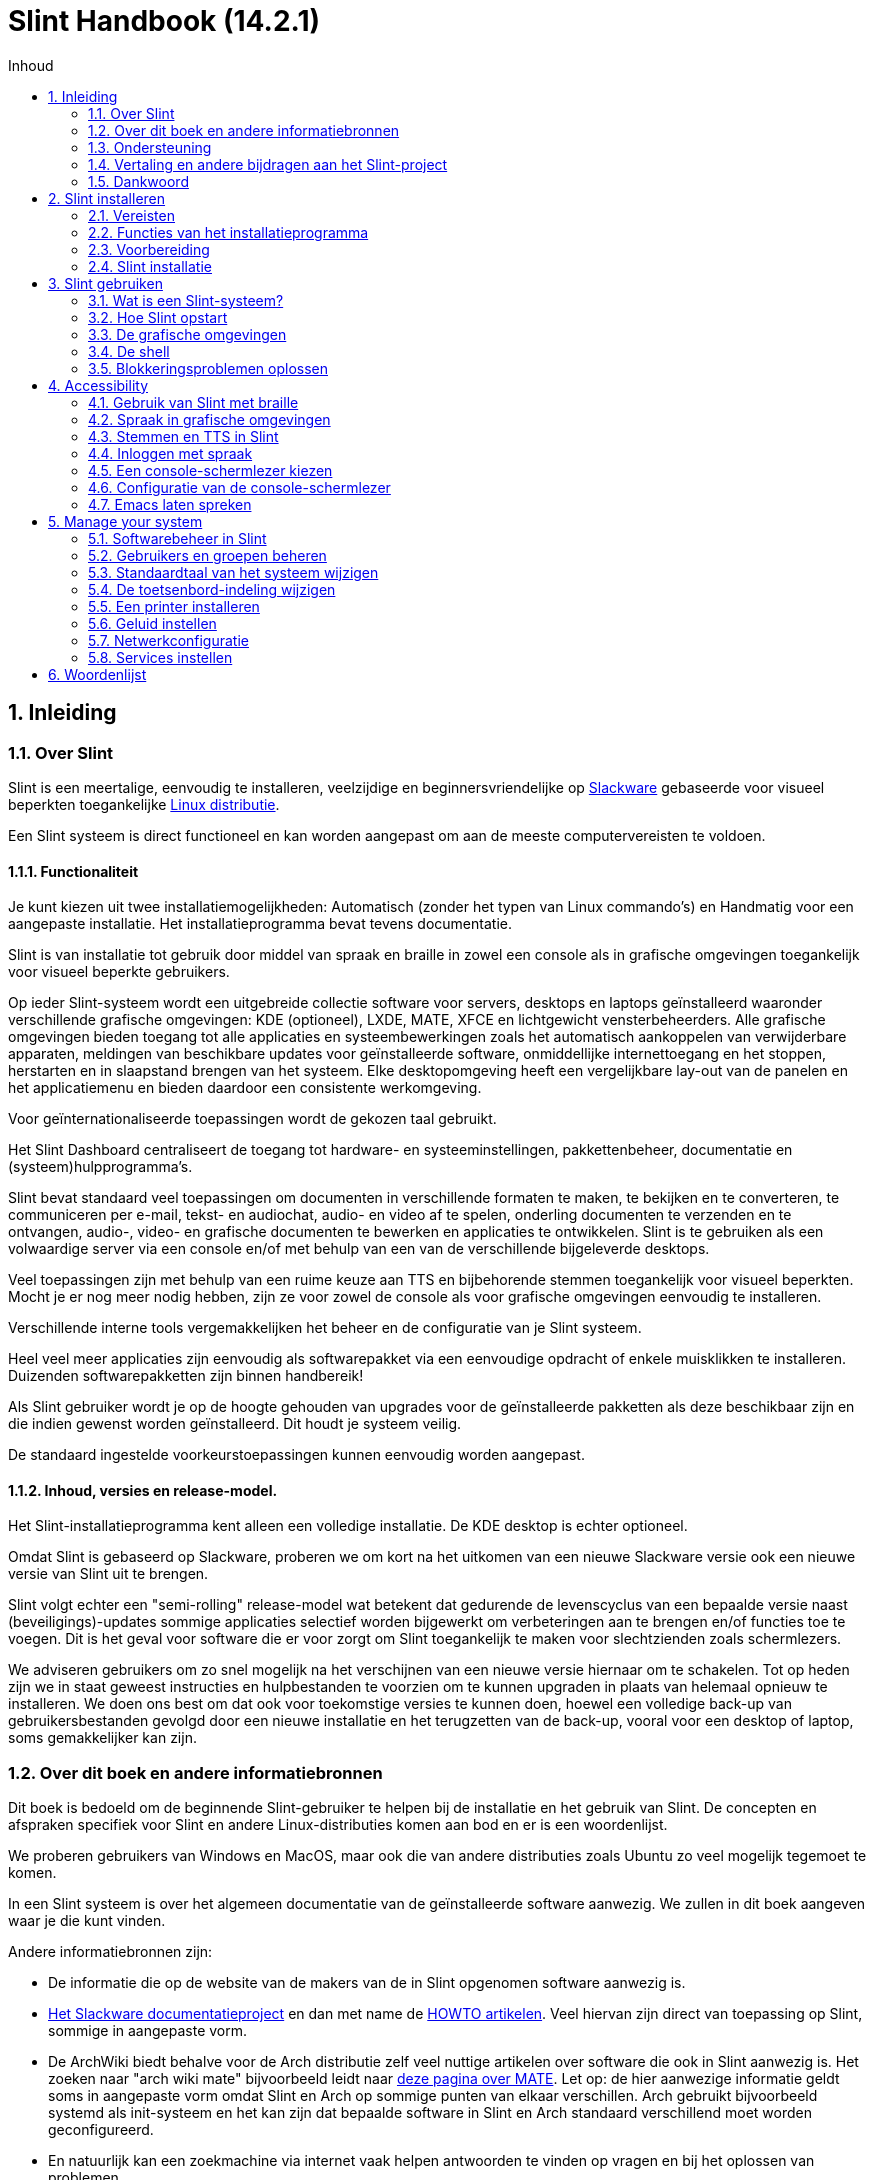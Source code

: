 
=  Slint Handbook (14.2.1)
:toc: left
:toclevels: 2
:toc-title: Inhoud
:pdf-themesdir: themes
:pdf-theme: default
:sectnums:

==  Inleiding

=== Over Slint

Slint is een meertalige, eenvoudig te installeren, veelzijdige en beginnersvriendelijke op http://www.slackware.com/[Slackware] gebaseerde voor visueel beperkten toegankelijke https://en.wikipedia.org/wiki/Linux_distribution[Linux distributie].

Een Slint systeem is direct functioneel en kan worden aangepast om aan de meeste computervereisten te voldoen.

==== Functionaliteit

Je kunt kiezen uit twee installatiemogelijkheden: Automatisch (zonder het typen van Linux commando's) en Handmatig voor een aangepaste installatie. Het installatieprogramma bevat tevens documentatie.

Slint is van installatie tot gebruik door middel van spraak en braille in zowel een console als in grafische omgevingen toegankelijk voor visueel beperkte gebruikers.

Op ieder Slint-systeem wordt een uitgebreide collectie software voor servers, desktops en laptops geïnstalleerd waaronder verschillende grafische omgevingen: KDE (optioneel), LXDE, MATE, XFCE en lichtgewicht vensterbeheerders. Alle grafische omgevingen bieden toegang tot alle applicaties en systeembewerkingen zoals het automatisch aankoppelen van verwijderbare apparaten, meldingen van beschikbare updates voor geïnstalleerde software, onmiddellijke internettoegang en het stoppen, herstarten en in slaapstand brengen van het systeem. Elke desktopomgeving heeft een vergelijkbare lay-out van de panelen en het applicatiemenu en bieden daardoor een consistente werkomgeving.

Voor geïnternationaliseerde toepassingen wordt de gekozen taal gebruikt.

Het Slint Dashboard centraliseert de toegang tot hardware- en systeeminstellingen, pakkettenbeheer, documentatie en (systeem)hulpprogramma's.

Slint bevat standaard veel toepassingen om documenten in verschillende formaten te maken, te bekijken en te converteren, te communiceren per e-mail, tekst- en audiochat, audio- en video af te spelen, onderling documenten te verzenden en te ontvangen, audio-, video- en grafische documenten te bewerken en applicaties te ontwikkelen. Slint is te gebruiken als een volwaardige server via een console en/of met behulp van een van de verschillende bijgeleverde desktops.

Veel toepassingen zijn met behulp van een ruime keuze aan TTS en bijbehorende stemmen toegankelijk voor visueel beperkten. Mocht je er nog meer nodig hebben, zijn ze voor zowel de console als voor grafische omgevingen eenvoudig te installeren.

Verschillende interne tools vergemakkelijken het beheer en de configuratie van je Slint systeem.

Heel veel meer applicaties zijn eenvoudig als softwarepakket via een eenvoudige opdracht of enkele muisklikken te installeren. Duizenden softwarepakketten zijn binnen handbereik!

Als Slint gebruiker wordt je op de hoogte gehouden van upgrades voor de geïnstalleerde pakketten als deze beschikbaar zijn en die indien gewenst worden geïnstalleerd. Dit houdt je systeem veilig.

De standaard ingestelde voorkeurstoepassingen kunnen eenvoudig worden aangepast.

==== Inhoud, versies en release-model.

Het Slint-installatieprogramma kent alleen een volledige installatie. De KDE desktop is echter optioneel.

Omdat Slint is gebaseerd op Slackware, proberen we om kort na het uitkomen van een nieuwe Slackware versie ook een nieuwe versie van Slint uit te brengen.

Slint volgt echter een "semi-rolling" release-model wat betekent dat gedurende de levenscyclus van een bepaalde versie naast (beveiligings)-updates sommige applicaties selectief worden bijgewerkt om verbeteringen aan te brengen en/of functies toe te voegen. Dit is het geval voor software die er voor zorgt om Slint toegankelijk te maken voor slechtzienden zoals schermlezers.

We adviseren gebruikers om zo snel mogelijk na het verschijnen van een nieuwe versie hiernaar om te schakelen. Tot op heden zijn we in staat geweest instructies en hulpbestanden te voorzien om te kunnen upgraden in plaats van helemaal opnieuw te installeren. We doen ons best om dat ook voor toekomstige versies te kunnen doen, hoewel een volledige back-up van gebruikersbestanden gevolgd door een nieuwe installatie en het terugzetten van de back-up, vooral voor een desktop of laptop, soms gemakkelijker kan zijn.

=== Over dit boek en andere informatiebronnen

Dit boek is bedoeld om de beginnende Slint-gebruiker te helpen bij de installatie en het gebruik van Slint. De concepten en afspraken specifiek voor Slint en andere Linux-distributies komen aan bod en er is een woordenlijst.

We proberen gebruikers van Windows en MacOS, maar ook die van andere distributies zoals Ubuntu zo veel mogelijk tegemoet te komen.

In een Slint systeem is over het algemeen documentatie van de geïnstalleerde software aanwezig. We zullen in dit boek aangeven waar je die kunt vinden.

Andere informatiebronnen zijn:

* De informatie die op de website van de makers van de in Slint opgenomen software aanwezig is.
* http://docs.slackware.com/[Het Slackware documentatieproject] en dan met name de http://docs.slackware.com/howtos:start[HOWTO artikelen]. Veel hiervan zijn direct van toepassing op Slint, sommige in aangepaste vorm.
* De ArchWiki biedt behalve voor de Arch distributie zelf veel nuttige artikelen over software die ook in Slint aanwezig is. Het zoeken naar "arch wiki mate" bijvoorbeeld leidt naar https://wiki.archlinux.org/index.php/MATE[deze pagina over MATE]. Let op: de hier aanwezige informatie geldt soms in aangepaste vorm omdat Slint en Arch op sommige punten van elkaar verschillen. Arch gebruikt bijvoorbeeld systemd als init-systeem en het kan zijn dat bepaalde software in Slint en Arch standaard verschillend moet worden geconfigureerd.
* En natuurlijk kan een zoekmachine via internet vaak helpen antwoorden te vinden op vragen en bij het oplossen van problemen.

=== Ondersteuning

Je kunt hulp vinden via deze kanalen:

* De Slint mailing list is het primaire support kanaal. Je kunt je hiervoor registreren door een e-mail te sturen naar slint-request@freelists.org met het onderwerp: 'subscribe' en vervolgens de ontvangen bevestigingsmail te beantwoorden. Stuur voor meer informatie een e-mail naar slint-request@freelists.org met als onderwerp 'commands' of 'help'. Na registratie kun je e-mailen naar slint@freelists.org.
* De archieven van de mailing list die https://www.freelists.org/archive/slint[hier] beschikbaar zijn.
* Op IRC: chat via het #slint kanaal, server irc.libera.chat, registratie hiervoor is niet nodig.
* Mumble: server slint.fr (op afspraak die je maakt via een ander kanaal).
* Het https://forum.salixos.org/viewforum.php?f=44[Slint forum]: gehost door onze vrienden bij Salix (een andere Slackware afgeleide). Hiervoor moet je je registreren.


Zie voor meer informatie de links onder het Slint Dasboard, bezoek onze https://slint.fr/wiki/doku.php?id=en/start[wiki] of typ na installatie gewoon slint-doc in een terminal.

=== Vertaling en andere bijdragen aan het Slint-project

Slint heeft vertalers nodig! Lees als je wilt helpen met vertalen de instructies in https://slint.fr/doc/translate_slint.html[Vertaal Slint].

De vertaalbestanden worden gehost op https://crowdin.com/project/slint[Crowdin].

Als je aan het Slint-project wilt bijdragen door te helpen met andere taken post je gewoon in de mailing list of stuur je een mail naar: didieratslintdotfr. Uiteraard zijn vertalers ook welkom op de mailing list!

===  Dankwoord

Het Slint-project bestaat vooral dankzij het werk van de vertalers van Slint en andere bijdragers, bedankt allemaal!

Dank ook aan George Vlahavas voor zijn advies en tools en aan de medewerkers van het SlackBuilds.org project, met wiens hulp veel extra software voor Slackware en afgeleiden kan worden gecompileerd.

Slint is gebaseerd op Slackware dat is ontwikkeld door Patrick J. Volkerding en zijn team. Bedankt! Ik moedig alle Slint gebruikers aan door middel van een donatie financieel bij te dragen aan Slackware en Salix.

De Slint repositories worden gratis gehost door Darren 'Tadgy' Austin. Ik moedig alle Slint gebruikers aan bij te dragen aan de financiering van de host https://slackware.uk/

Links for financial contributions: +
https://www.patreon.com/slackwarelinux[Become a Slackware patron] or https://paypal.me/volkerdi[Ondersteuning Slackware] +
Follow the links on top of http://slackware.uk/slint/x86_64/slint-14.2.1/[this page] to support Slackware UK +
https://salixos.org/donations.html[Donations to Salix]

==  Slint installeren

Dit deel van het handboek doorloopt het proces van het downloaden van Slint, het controleren van het ISO-beeldbestand met een controlesom, het schrijven van het ISO-bestand naar een installatiemedium, het partitioneren van je harde schijf en beschrijft in het kort het installatieproces zelf.

=== Vereisten

De huidige Slint versie kan worden geïnstalleerd op computers die aan de volgende eisen voldoen:

* Architectuur: x86_64 (64-bit CPU), ook bekend als AMD64
* Beschikbare vrije ruimte op schijf (harde schijven, SSD, NVME, eMMC): ten minste 28G in Auto modus. Een volledige Slint installatie heeft ongeveer 20G nodig, zonder gebruikersbestanden of add-ons.
* RAM: minstens 2G
* Een DVD-station of een USB-poort beschikbaar, met de mogelijkheid om van een DVD of USB-stick op te starten. Een lege DVD of een USB-stick van minimaal 4G kan als installatiemedium worden gebruikt.

NOTE: Secure Boot moet zijn uitgeschakeld om Slint te kunnen installeren.

=== Functies van het installatieprogramma

* Het installatieprogramma is een "live systeem" dat in het geheugen wordt uitgevoerd: het zal niets aan het al geïnstalleerde systeem wijzigen tenzij en totdat jij daar opdracht toe geeft.
* Het installatieprogramma is voor visueel beperkte gebruikers volledig met Braille en spraak met behulp van de "Speakup" schermlezer te gebruiken.
* Voor ervaren gebruikers beschikt het over alle benodigde tools om het <<drive, station>> waar Slint op zal worden geïnstalleerd voor te bereiden.
* In automatische installatiemodus hoeft de gebruiker alleen vragen in contextuele vorm te beantwoorden.
* Het installatieprogramma kan onder bepaalde voorwaarden ruimte vrijmaken op het station waarin je Slint naast een ander Linux systeem wilt installeren.
* Als Slint als het enige systeem op een verwijderbaar apparaat wordt geïnstalleerd dat via USB verbonden is, kan deze "portable" worden gemaakt. D.w.z. bruikbaar op elke computer die vanaf een USB-stick kan opstarten.
* Het installatieprogramma kan de schijf waarop Slint als het enige systeem is geïnstalleerd versleutelen. Dit voorkomt diefstal van de gegevens die er op aanwezig zijn in geval van verlies of diefstal van de machine of van een verwijderbaar apparaat.
* Slint kan op zijn eigen schijf geïnstalleerd worden of naast een ander systeem.

=== Voorbereiding

<<download_and_verify, Downloaden en controleren van een Slint ISO-beeldbestand>> +
<<write_the_iso, Het ISO-beeldbestand naar een installatiemedium schrijven>> +
<<make_room_for_Slint, Ruimte vrijmaken voor Slint>> +
<<create_partitions_for_Slint, Partities voor Slint aanmaken>>

[[download_and_verify]]
====  Downloaden en controleren van een Slint ISO-beeldbestand

De laatste versie van de Slint distributie is 14.2.1

Het meest recente installatie ISO-beeldbestand is altijd in https://slackware.uk/slint/x86_64/slint-14.2.1/iso[deze map] beschikbaar

[TIP]
====
Zolang je Slint versie 14.2.1 gebruikt is het niet nodig om helemaal opnieuw te installeren als er een nieuw ISO-beeldbestand beschikbaar komt. Dit is omdat er alleen nieuwe functies van het installatieprogramma en nieuwe of geüpgrade pakketten worden toegevoegd die ook bij het reguliere up-to-date houden van je systeem worden geinstalleerd.
====

De bestandsnaam van onderstaand ISO-beeldbestand is slechts een voorbeeld die je tijdens het downloaden kunt wijzigen in de actuele naam.

Een internet zoekopdracht "check sha256sum windows" vertelt je hoe je onder Windows het ISO-beeldbestand kunt controleren.

Als je Linux gebruikt kun je het ISO-beeldbestand en de sha256 checksum met de volgende opdrachten downloaden:
----
wget https://slackware.uk/slint/x86_64/slint-14.2.1/iso/slint64-14.2.1.4.iso
wget https://slackware.uk/slint/x86_64/slint-14.2.1/iso/slint64-14.2.1.4.iso.sha256
----

Om de integriteit van de gedownloade bestanden te controleren, typ je de volgende opdracht:

----
sha256sum -c slint64-14.2.1.4.iso.sha256
----
Het resultaat moet zijn: OK +
Anders moet je de bestanden opnieuw downloaden.

[[write_the_iso]]
====  Het ISO-beeldbestand naar een installatiemedium schrijven

Je kunt een DVD of een USB-stick als installatiemedium gebruiken.

[[make_a_bootable_usb_stick]]
===== Een opstartbare USB-stick maken

On a ++Linux++ system, plug in the USB stick, and check it's name with the following command:

----
lsblk -o model,name,fstype,mountpoint
----

[WARNING]
====
Controleer zorgvuldig de uitvoer van het commando om er zeker van te zijn dat je niet de apparaatnaam van een harde schijfpartitie invoert in plaats van de apparaatnaam van je USB-stick.  Alle aanwezige gegevens op de USB-stick of op een foutief gekozen harde schijfpartitie zullen *ONHERSTELBAAR VERLOREN GAAN*.
====

Stel dat de apparaatnaam van de USB-stick /dev/sdb is. De naam kan op jouw systeem anders zijn dus neem de volgende opdracht niet blind over.  De schrijfwijze van het commando om het Slint ISO-beeldbestand naar een USB-stick te schrijven die zich in /dev/sdb bevindt is als volgt:

----
dd if=slint64-14.2.1.4.iso of=/dev/sdb bs=1M status=progress && sync
----

[NOTE]
====
In het bovenstaande commando verwijst *if=* naar het pad van het Slint ISO-beeldbestand en *of=* naar de apparaatnaam van de USB-stick.  Deze waarden kunnen voor jouw systeem dus anders zijn.
====

On ++Windows++ use an application like http://rufus.akeo.ie/[Rufus].  Het is gratis en open-source.

1. Start het gedownloade Rufus programma.
2. Selecteer "Create a bootable disk" en kies het ISO-beeldbestand in het dropdown menu.
   Klik op het schijfpictogram en blader naar het Slint .iso-bestand en selecteer het.
3. Om er voor te zorgen dat de USB-stick compatibel is met UEFI, selecteer je FAT32 als <<file_system, bestandssysteem>>.
4. Om een USB-stick te maken die opstart met de melding "Druk op een toets om op te starten vanaf USB" selecteer je de optie "Create extended label and icon files".
5. Wanneer je de gewenste opties geselecteerd hebt klik je op Start en bevestig je dat je de USB-stick wilt wissen.
6. De .iso-bestanden worden nu naar de USB-stick gekopiëerd (dit proces kan enkele minuten duren). Wanneer Rufus klaar is sluit je het programma af en kan de USB-stick worden verwijderd.

[[make_a_bootable_DVD_disc]]
=====  Make a Bootable DVD Disc

On a ++Linux++ system insert the DVD and type the following command:

----
growisofs -speed=2 -dvd-compat -Z /dev/sr0=slint64-14.2.4.iso
----

Zorg ervoor dat je het volledige pad naar het Slint ISO-beeldbestand opgeeft.

On ++Microsoft Windows 2000/XP/Vista/7++ you can write to a DVD using the application http://infrarecorder.org/[InfraRecorder].  Het is gratis en open-source.

On ++Microsoft Windows 7/8/10++ you can use the http://windows.microsoft.com/en-US/windows7/Burn-a-CD-or-DVD-from-an-ISO-file[Windows Disk Image Burner] utility that is shipped with Microsoft Windows.

[[make_room_for_Slint]]
====  Ruimte vrijmaken voor Slint

De hele computer of op zijn minst een hele schijf aan Slint toewijzen maakt de installatie eenvoudiger en wordt dus aanbevolen. Sla in dat geval de volgende stappen over en ga direct door met het installatieprogramma.

Je kunt echter ook een schijf delen met een reeds geïnstalleerd besturingssysteem zoals Windows, Mac OS, *BSD of een andere Linux-distributie.

Je hebt dan vrije ruimte voor Slint nodig aan het einde van de partitietabel (na de laatste partitie) van de desbetreffende schijf. Er is ten minste 20G nodig voor het systeem zelf, maar ook extra ruimte voor gebruikersbestanden en andere software. Als je een ervaren Linux-gebruiker bent kun je de laatste partitie van het station na het starten van het installatieprogramma verkleinen met behulp van Linux commando's. In Auto Modus kan het installatieprogramma dit onder de volgende voorwaarden voor je doen:

* Het station bevat een GUID Partitietabel (GPT).
* De laatste partitie heeft een ext <<file_system, bestandssysteem>>.
* Er kan ten minste 28G aan schijfruimte worden vrijgemaakt.
* De machine is opgestart in EFI modus (niet in Legacy)

Als dat niet het geval is moet je voordat je Slint installeert ruimte vrijmaken met `gparted` of in Windows (aanbevolen als Windows is geïnstalleerd). Onder bepaalde omstandigheden kan Slint dit voor je doen zoals beschreven in
<<Automatic_installation, Automatische installatie>>

===== Ruimte vrijmaken in een Windows-volume

Hieronder volgt een samenvatting van de stappen aangegeven in
https://docs.microsoft.com/en-us/windows-server/storage/disk-management/shrink-a-basic-volume[dit document].

1. Open in Windows een opdrachtprompt en typ:
+
`diskpart`

2. Bij de diskpart-prompt typ je:
+
`list volume`
+
Noteer het nummer van het eenvoudige volume dat je wilt verkleinen.

3. Selecteer het volume dat een ntfs bestandssysteem moet hebben en dat je wil verkleinen door te typen:
+
`select volume <number>`

4. En om te bepalen tot welke maximale grootte het volume kan worden verkleind:
+
`shrink querymax`

5. Geef de <size> in megabytes van de ruimte die je wil vrijmaken. Deze mag niet groter zijn dan de maximale grootte gevonden door de vorige opdracht. Je wil misschien ook wat ruimte in het Windows-volume vrijhouden voor gegevensopslag.

6. Typ dit commando:
+
`shrink desired =<size>`
+
size is een getal in MB, voor 30 GB bijvoorbeeld, wetende dat 1G=1024M:
+
`shrink desired=30720`
+
Hou genoeg vrije ruimte op het systeemvolume om het installeren van Windows-updates mogelijk te maken.

Alternatief kun je ook 'Schijfbeheer' gebruiken: selecteer het volume dat je wilt verkleinen, rechtsklik er op en selecteer 'Volume verkleinen', wacht tot de maximale ruimte waarvan het volume kan worden verkleind wordt weergegeven, pas de waarde aan om
vrije ruimte over te laten als je dat wilt en klik vervolgens op de knop 'verkleinen'.

===== Ruimte vrijmaken onder Linux

Je kunt gebruik maken van http://gparted.org/index.php[Gparted], of een in je distributie aanwezige grafische tool voor partitiebeheer.

TIP: Als 28G vrijgemaakt kan worden in de laatste partitie van een schijf met een GPT en een ext4 bestandssysteem kan het installatieprogramma die voor je verkleinen.

[[create_partitions_for_Slint]]
====  Partities voor Slint aanmaken

Als je de automatische installatiemodus hebt gekozen en een volledig station aan Slint toewijst, zal het installatieprogramma dit voor je partitioneren. Hierna kun je als je dat wilt nog steeds zelf de indeling van de partities aanpassen met behulp van een van de eerdergenoemde onderaan weergegeven commando's.

Als je van plan bent om de handmatige installatiemodus te gebruiken, kun je de partities voor Slint voor of tijdens de installatie aanmaken.

Als je niet bekend bent met Linux zal het waarschijnlijk makkelijker zijn om dit vóór de installatie te doen. We adviseren hier http://gparted.org/index.php[gparted] voor te gebruiken. Gparted kan zowel bestaande partities verkleinen om ruimte vrij te maken als nieuwe partities maken in vrijgemaakte ruimte.  Als je een systeem hebt dat Gparted niet ondersteunt (Microsoft Windows) kun je http://gparted.org/livecd.php[Gparted Live] gebruiken.
De programma's cfdisk, fdisk, gdisk, cgfdisk en parted zijn allemaal beschikbaar vanuit het installatieprogramma. Je kunt ze gebruiken om een station te partitioneren of om partities voor Slint in eerder vrijgemaakte ruimte te maken.

Vereisten voor de installatie van Slint zijn:

* Een partitie van het type Linux van ten minste 20G, meer is beter (ten minste 30 G aanbevolen).
* Als je opstart in EFI-modus: een "EFI System" partitie(code ef00) van ten minste 100M. Zelfs als je opstart in EFI-modus kan het geen kwaad als deze aanwezig is.
* In het geval van een GPT (GUID Partition Table): een partitie van het type BIOS Boot (ef02),  4M groot, om op te kunnen starten in  Legacy-modus. Zelfs als je opstart in EFI-modus kan de aanwezigheid hiervan geen kwaad.
* Optioneel een partitie van het type "swap". Dit wordt vooral aangeraden als je minder dan 8G aan RAM hebt en je je machine in slaapstand wilt kunnen zetten. Je kunt ook na installatie nog een swap bestand instellen.

Je kunt ook een partitie toewijzen aan /home (maar dit hoeft niet, ik doe dat ook niet) en andere partities voor specifieke doeleinden.

[NOTE]
====
Slint zelf heeft ongeveer 20 Gigabytes ruimte nodig, maar 50 Gigabytes wordt aanbevolen. Misschien wil je extra software installeren of heb je meer ruimte nodig om bestanden op te slaan.  Hoe meer ruimte, hoe beter, vooral als je foto's, video's, muziek etc. wilt opslaan.
====

=== Slint installatie

<<Start_of_the_installation, Start of the installation>> +
<<Accessibility_of_the_installer, Toegankelijkheid of the installer>> +
<<Usage_of_the_installer, Usage of the installer>> +
<<Automatic_installation, Automatic installation>> +
<<Manual_installation, Manual installation>> +
<<Slint_in_an_encrypted_drive, Slint in an encrypted drive>> +
<<first_steps_after_installation, First steps after installation>>

[[Start_of_the_installation]]
==== De installatie starten

Stel indien nodig de firmware van de machine in om vanaf de DVD of USB-stick die je hebt voorbereid op te starten

Plaats het installatiemedium (DVD of USB stick) en start je machine opnieuw op. Visueel beperkte gebruikers zullen een 'beep' horen wanneer het opstartmenu wordt weergegeven.

Start het installatieprogramma door op Enter te drukken.

Het installatieprogramma zal eerst je geluidskaarten proberen te detecteren.

Dit helpt je een werkende als standaard in te stellen om ook te gebruiken voor spraak tijdens de installatie door visueel beperkte gebruikers.

Het installatieprogramma zegt voor iedere gevonden geluidskaart: +
druk op Enter om deze geluidskaart te kiezen <sound card id> +
Druk op Enter om te bevestigen zodra je hoort dat de voorgestelde geluidskaart werkt. Deze instelling zal op het nieuwe systeem worden opgeslagen in /etc/asound.conf.

Bij de volgende stap bevestig je (typ s en Enter) dat je tijdens de installatie spraak wilt gebruiken of niet (alleen Enter). Braille is tijdens de installatie altijd beschikbaar.

Vervolgens kunt je de tijdens de installatie gebruikte taal kiezen of wijzigen. Het installatieprogramma wordt dan verder in de gekozen taal weergegeven mits de vertaling in die taal compleet is.

Als je extra kernel-parameters wilt meegeven aan de boot opdrachtregel doe dan het volgende voor je op Enter drukt:
[NOTE]
====
Wees je ervan bewust dat bij het typen van tekst de Amerikaanse toetsenbordindeling wordt gebruikt. +
Ctrl+x betekent "Houd de Ctrl of Control toets ingedrukt en druk tegelijkertijd op de X toets"
====
----
Druk op de e-toets, druk drie keer op pijl omlaag, dan op de End-toets en daarna op de spatiebalk.
Typ vervolgens de kernel parameters (zie voorbeelden hieronder) en aansluitend op Ctrl+X.
Druk dan pas op Enter om te starten.
----

Om de speakup driver voor je hardware synthesizer te configureren, kun je bijvoorbeeld een kernel parameter typen zoals:
----
speakup.synth=apollo
----
Je kunt op de boot opdrachtregel ook op de volgende manier de instellingen voor je Braille-apparaat opgeven:
-----
brltty=<driver code>,<device>,<text table>
-----
Een Papenmeier apparaat met een Franse teksttabel dat via USB aangesloten is installeer je bijvoorbeeld als volgt:
-----
brltty=pm,usb:,fr_FR
-----
NOTE: Als een braille-apparaat dat via USB is aangesloten niet herkend wordt is misschien de verkeerde teksttabel gekozen.

Aangezien er geen time-out is, zal het opstarten pas beginnen als je op [Enter] drukt.

Spraak- en Braille zullen nu beschikbaar zijn als de installatie begint.

[[Usage_of_the_installer]]
==== Gebruik van het installatieprogramma

Als je bekend bent met de Linux console kun je dit onderwerp overslaan.

Hieronder wordt het hoofdinstallatiemenu weergegeven:
....
Welkom bij het Slint installatieprogramma! (versie 14.2.1)

Beschikbare opdrachten (in te voeren zonder aanhalingstekens):

'doc' om de functies en het gebruik van het installatieprogramma weer te geven.
'auto' om een semi-automatische begeleide installatie te starten.
'setup' om een handmatige installatie te starten.

We adviseren je met 'doc' te beginnen voordat je een handmatige installatie wilt starten, als je het station waarin Slint wordt geïnstalleerd wilt versleutelen, of als je de grootte van een partitie moet verkleinen om vrije ruimte voor Slint te maken naast een ander systeem.
Wanneer je klaar bent met lezen keer je terug naar dit menu.
....

Zodra dit menu wordt weergegeven kun je beginnen met het installatieproces.

Je typt opdrachten en leest het de uitvoer hiervan in een zogenaamde <<virtual_terminal, virtuele terminal>>. Het installatieprogramma beschikt over verschillende virtuele terminals die hetzelfde fysieke toetsenbord en scherm delen en naast elkaar kunnen worden gebruikt.

Het installatieprogramma start in virtuele terminal 1 genaamd *tty1* maar je kunt naar een andere terminal overschakelen. Je kunt bijvoorbeeld overschakelen naar *tty2* door op
*Alt-F2* te drukken en later weer terug naar *tty1* met *Alt-F1* zonder informatie in beide terminals te verliezen.
*Alt-F1* betekent: hou de *Alt* toets ingedrukt en druk tegelijkertijd op de *F1* toets.

Dit kan bijvoorbeeld handig zijn voor het lezen van de documentatie tijdens de installatie:
je kunt overschakelen naar *tty2* waar je de installatie start, weer terug naar *tty1* om verder te gaan met lezen en vervolgens weer naar *tty2* om verder te gaan met de volgende installatiestap.

Zo kun je ook de woordenlijst raadplegen tijdens het lezen van andere documenten.

De vierde virtuele terminal of *tty4* geeft slechts informatie weer die nuttig kan zijn voor foutopsporing.

Het installatieprogramma heeft verschillende manieren van interactie met jou, de gebruiker:

. Je voert opdrachten in bij de prompt en leest hun uitvoer.
. Het installatieprogramma stelt een vraag, je typt het antwoord en je bevestigt dit door op Enter te drukken.
. Het installatieprogramma toont een keuzemenu met meerdere opties: je selecteert er één met behulp van de pijltjestoetsen omhoog en omlaag en je bevestigt vervolgens je keuze door op Enter te drukken of op Esc om te annuleren.
. Het installatieprogramma geeft informatie weer in een pager. Gebruik de pijltjestoetsen om de vorige of volgende regel te lezen, druk op de spatiebalk om de volgende pagina weer te geven of Q om de pager te verlaten.

[[Automatic_installation]]
==== Automatische installatie

In automatische modus gebruikt het installatieprogramma de standaardinstellingen zoals de gebruikte grafische omgeving (Mate). Na het opstarten van je nieuwe systeem kun je alle instellingen altijd weer wijzigen.

De installatiestappen zijn hieronder beschreven.

. De installatie van Slint heeft minstens 28G schijfruimte nodig. Het installatieprogramma zal eerst de schijven en de hierop beschikbare ruimte controleren. Afhankelijk van het resultaat kun je Slint op een volledig toegewezen schijf of in de vrije ruimte op een schijf installeren.
.. Installatie op een volledig toegewezen schijf.
+
In deze installatiemodus worden alle aanwezige gegevens in het station gewist. Als het bestanden bevat die je wilt bewaren zul je die eerst ergens anders moeten opslaan!
+
Als het een verwijderbaar station is, verbonden via USB, kan het installatieprogramma Slint 'portable' maken waardoor het mogelijk is om het op elke computer te gebruiken die van een externe USB-schijf kan opstarten.
+
Optioneel kan het station worden versleuteld om je gegevens te beschermen in geval van diefstal of verlies van het station of de computer. Aangezien hier belangrijke aandachtspunten van toepassing zijn, wordt je aangeraden eerst zorgvuldig het document 'encryptie' te lezen.

.. Installatie op een schijf gedeeld met een ander systeem. Dit maakt het mogelijk om Slint naast een ander systeem op dezelfde schijf te installeren.
+
Dit is mogelijk als de schijf ten minste 28G vrije ruimte heeft of als die aan het einde kan worden vrijgemaakt, een GPT (GUID partitie tabel) heeft en het installatieprogramma is gestart in de EFI-modus: in deze configuratie kunnen beide systeem opstarten zonder elkaar in de weg te zitten.

. Je bepaalt het formaat van de Slint partitie en eventueel de grootte van een extra partitie, laat optioneel enige vrije ruimte op de schijf voor toekomstig gebruik.
+
De hoofdpartitie heeft over het algemeen een ext4 bestandssysteem. Op een SD kaart of eMMC schijf heeft deze echter een f2fs bestandssysteem.
+
Je kunt je keuzes overwegen en wijzigen voordat de installatie begint.
+
Na bevestiging worden de basispakketten geïnstalleerd, dit duurt een paar seconden.

. Als je voor een versleutelde schijf hebt gekozen, typ je de wachtwoordzin die zal worden gebruikt om de schijf bij elke boot te ontgrendelen.
. Je kiest een wachtwoord voor de gebruiker "root." Dit is de systeembeheerder die alle machtigingen heeft. Je maakt ook een standaard gebruikersaccount aan, geeft aan of je braille-uitvoer wilt en of je in tekst of grafische modus bij Slint wilt inloggen.
+
[NOTE]
====
Als je tijdens de installatie de Engelse (USA) taal gebruikte kies je nu welke taal je voor het geïnstalleerde systeem wilt gebruiken, anders stelt het installatieprogramma dezelfde taal in als tijdens de installatie.
====
. Het installatieprogramma probeert nu een internetverbinding te maken om een tijdzone die overeenkomt met je geografische locatie voor te stellen en later, indien nodig, pakketten op afstand te kunnen installeren. Je kunt deze hier zelf instellen of de voorgestelde instellingen accepteren.
. Het installatieprogramma maakt vervolgens een wisselbestand aan in de systeem-partitie waarvan je de grootte na de installatie nog kunt wijzigen. Standaard zal telkens wanneer Slint wordt opgestart de grootte hiervan op 1,8x de grootte van het fysieke RAM in zram worden ingesteld.
. De pakketten worden geïnstalleerd op de schijf (de KDE-pakkettenserie is optioneel). Het installatieprogramma probeert een internetverbinding tot stand te brengen zodat het de meest recente versie van elk pakket sinds het vrijgeven van het ISO-beeldbestand kan downloaden en installeren. Deze nieuwe of bijgewerkte pakketten hoef je na de installatie dus niet meer te downloaden en te installeren.
+
Afhankelijk van de hardware duurt de installatie van alle pakketten 10 tot 40 minuten.

. Vervolgens wordt het systeem geconfigureerd en de GRUB boot manager geïnstalleerd. Als Slint is geïnstalleerd op een volledig toegewezen schijf kan die in zowel Legacy als EFI modus opstarten. In het andere geval kan er alleen in EFI-modus worden opgestart. In beide gevallen heeft het boot-menu een extra "rescue" boot item om het geinstalleerde besturingssysteem te detecteren en op te starten.
. Nu wordt je gevraagd of je een 'rescue' USB-stick wilt maken. Je kunt die gebruiken om Slint op te starten als dat niet lukt via het boot-menu.

Verwijder tenslotte het installatiemedium en herstart je nieuwe Slint-systeem.
Voordat je opnieuw opstart is het mogelijk een voorbeeld van het opstartmenu weer te geven.

[[Manual_installation]]
==== Handmatige installatie

Een handmatige installatie bestaat uit twee hoofdstappen.

. De schijf (of schijven) op de installatie voorbereiden. Dit bestaat uit het bepalen van de indeling van de partities, het aanmaken van die partities en optioneel het formatteren hiervan in het gewenste bestandsformaat. Het installatieprogramma kan desgewenst de Linux-partities formatteren.
. Typ *setup* om de verdere voorbereiding, installatie en configuratie uit te voeren.

===== Schijf (of schijven) op de installatie voorbereiden

Installeer Slint indien mogelijk in een volledig toegewezen station.

Je kunt Slint ook installeren op een schijf die wordt gedeeld met een ander systeem en dan bij voorkeur opstartend in EFI modus zodat elk systeem met zijn eigen OS-loader onafhankelijk van elkaar draait. Je zult wel ruimte moeten vrijmaken om Slint op het desbetreffende station te kunnen installeren. Als de laatste partitie van de schijf een ext2, ext3 of ext4 bestandssysteem heeft kun je daar het 'freespace' commando in het Slint installatieprogramma voor gebruiken, anders doe je dit vanuit het reeds op de schijf geïnstalleerde OS.

Laat de machine, indien mogelijk, opstarten in EFI modus en stel voor maximale flexibiliteit een GPT (GUID partitietabel) in voor de doelschijf.

Het installatieprogramma maakt voor het opstarten in zowel EFI als Legacy modus gebruik van GRUB.

Om Slint te installeren op een volledig toegewezen schijf is het volgende vereist:

* Een partitie van het type BIOS Boot om met GRUB in Legacy modus en een GPT op te kunnen starten. Voor deze partitie volstaat een grootte van 1 M. Deze is gereserveerd voor GRUB en hoeft niet geformatteerd te worden.
* Om in EFI-modus op te starten een partitie van het type ESP (EFI System Partition) van 100M voor het opslaan van de EFI OS-loader. Deze partitie kan zowel in een GPT worden aangemaakt als in
een DOS partitie tabel.
* Een partitie van het type Linux van ten minste 28G voor het Slint systeem.

In het geval van een GPT adviseren we voor meer flexibiliteit een BIOS Boot partitie en een ESP aan te maken zodat Slint kan opstarten in zowel EFI als Legacy modus.

Het aanmaken van andere partities is optioneel. Als je een swap partitie wilt, moet deze van
het type Linux swap zijn. Als alternatief of daarnaast kun je een wisselbestand
instellen. 'setup' zal voorstellen om deze in te stellen nadat je het bestandssysteem van de root partitie hebt aangemaakt.

Het installatieprogramma bevat verschillende partitioneringsprogramma's: cfdisk, fdisk, sfdisk,
cgdisk, gdisk, sgdisk en parted. De applicaties met een "g" in hun naam kunnen alleen overweg met GPT maar parted kan worden gebruikt met zowel DOS partitietabellen als GPT. fdisk, cfdisk en sfdisk kunnen overweg met DOS partitietabellen. Tevens zijn wipefs
(om eerdere partitietabel en bestandssysteemgegevens te wissen) en partprobe
(om de kernel over wijzigingen van de partitietabel te informeren) beschikbaar.
Het lsblk programma toont informatie over blokapparaten en partities.

Je kunt de partities zelf formatteren of dit overlaten aan het installatieprogramma. 'Formatteren' betekent: een bestandssysteem maken om bestanden in de partitie te beheren. Onthoud dat het ESP een vfat bestandssysteem moet hebben en een Bios Boot partitie helemaal geen bestandsysteem. Het Slint installatieprogramma kan Linux partities formatteren in de bestandssysteemformaten: btrfs, ext2, ext4, f2fs, jfs, reiserfs, xfs.

Het installatieprogramma kan aankoppelpunten instellen voor partities die worden gedeeld met of gebruikt door
Windows voor toegang vanuit Slint. Ze moeten een bestandssysteem van het type
vfat, msdos of ntfs hebben die zijn aangemaakt door Windows of zijn aangemaakt voor het starten van het installatieprogramma.

===== Acties uitgevoerd door het installatieprogramma

Het installatieprogramma toont een menu met de volgende items of stappen:
....
KEYMAP om je toetsenbordindeling opnieuw in te stellen(optioneel)
ADDSWAP om een swap partitie(s) in te stellen (optioneel)
TARGET om je doelpartities in te stellen
SOURCE om bronmedia te selecteren die de software pakketten bevatten
INSTALL om de softwarepakketten te installeren
CONFIGURE om je Slint systeem te configureren.
....

Deze items worden hieronder beschreven. De stappen TARGET, SOURCE, INSTALL en CONFIGURE
zijn verplicht en moeten in deze volgorde worden uitgevoerd.

* KEYMAP kan worden gebruikt om de oorspronkelijk gekozen toetsenbordindeling te wijzigen.
* ADDSWAP kan worden gebruikt voor het instellen van een wisselbestandpartitie(s). In plaats daarvan kun je ook een wisselbestand en/of een wisselgeheugen in zram instellen na de installatie.
* In de TARGET stap vraagt het installatieprogramma je aan welke Linux partitie het de root (/) directory moet aankoppelen en of je daar een bestandssysteem in wilt aanmaken. Je MOET hiermee akkoord gaan omdat anders de installatie bij stap INSTALL zal MISLUKKEN omdat er geen ruimte beschikbaar is om de pakketten te installeren. Kies vervolgens een van de voorgestelde bestandssystemen.
+
Het installatieprogramma toont een lijst van alle andere Linux partities en stelt voor om voor toegang vanuit Slint voor iedere partitie een aankoppelpunt en bestandssysteem te maken.
* In de SOURCE stap selecteer je het medium dat de te installeren softwarepakketten bevat. Dit zal waarschijnlijk hetzelfde zijn dat het installatieprogramma bevat.
* In de INSTALL stap worden alle pakketten vanaf het installatiemedium geïnstalleerd, behalve de KDE-pakketten als die als niet te installeren zijn ingesteld.
* In de CONFIGURE stap stel je met het installatieprogramma Slint in tot alles naar je zin is. Het gaat om de volgende instellingen of opties:
+
** Het maken van een opstartbare 'rescue' USB-stick.
** Installeren en configuren van de GRUB boot manager en bijbehorende OS loader(s).
** Kiezen om de muis wel of niet in de console te gebruiken.
** Het netwerk configureren.
** Bepalen welke services bij het opstarten moet worden gestart.
** Selecteren of de hardware-klok UTC of lokale tijd gebruikt en de tijdzone instellen.
** Het kiezen van de inlogmanager: console of grafische modus.
** Het instellen van de standaard grafische omgeving.
** Het instellen van de standaard taal en regionale variant van het zojuist geïnstalleerde systeem. Vervolgens worden de pakketten die specifiek voor de gekozen taal zijn geïnstalleerd.

De installatie is nu voltooid, verwijder het installatiemedium en herstart om Slint op te starten.

[[Slint_in_an_encrypted_drive]]
==== Slint op een versleutelde schijf

In Auto Modus stelt het installatieprogramma voor om de schijf waarop Slint wordt geïnstalleerd als deze volledig aan Slint is toegewezen te versleutelen. Als je hiermee akkoord gaat zal GRUB telkens als je opstart naar je wachtwoordzin om de schijf te ontgrendelen vragen die je hebt opgegeven tijdens de installatie voordat het opstartmenu wordt weergegeven. Wees je ervan bewust dat het ontgrendelen van het station een paar seconden duurt (ongeveer tien seconden).

Met een versleutelde schijf voorkomt u diefstal van gegevens die er op staan in geval van verlies of diefstal van de machine of van een verwijderbare schijf. Het beschermt je echter niet als je de computer onbewaakt aan laat staan en alleen als de computer volledig is uitgeschakeld!

Tijdens de installatie zal de Slint systeempartitie evenals de gewenste extra partities worden versleuteld.

De naam van een versleutelde Slint systeem (of root) partitie is: /dev/mapper/cryptroot

Dit kun je zien is door het invoeren van deze opdracht:

----
lsblk -lpo name,fstype,mountpoint /h grep /$
----

Met het volgende resultaat:
----
/dev/mapper/cryptroot ext4 /
----

Deze opdracht echter:

----
lsblk -lpo name,fstype,mountpoint | grep /dev/sda3
----

geeft:

----
/dev/sda3             cryptoLUKS
----

/dev/sda3 is een "raw" partitie die de zogenaamde "LUKS header" bevat waar je nooit directe toegang toe zult hebben maar dat is ook niet nodig.  Het bevat alles wat nodig is om de partitie /dev/mapper/cryptroot die eigenlijk jouw gegevens bevat (in dit voorbeeld het Slint-systeem) te versleutelen.

[WARNING]
====
Als u de wachtwoordzin vergeet, zullen alle gegevens in het station onherstelbaar verloren gaan!
Noteer deze wachtwoordzin of neem deze op en bewaar deze meteen op een veilige plaats.

Schijven gaan vroeg of laat kapot. Als dat gebeurt en de schijf is versleuteld gaan je gegevens verloren.
Dus is het regelmatig een back-up maken van je waardevolle gegevens niet optioneel maar essentieel!

Maak ook een back-up van de LUKS header zodat je die je kunt herstellen zou de LUKS partitie om welke reden dan ook beschadigen. Het commando zou in ons
voorbeeld kunnen staan:
----
luksHeaderBackup /dev/sda3 --header-backup-file <file>
----
waar <file> de naam is van het back-upbestand dat je op een veilige plek bewaart.

Als je de back-up zou willen herstellen typ je:
----
luksHeaderHerstel /dev/sda3 --header-backup-file <file>
----

Wijzig nooit de grootte van een partitie van een versleutelde schijf omdat deze hierna voorgoed ontoegankelijk is en de gegevens die er op staan verloren zijn gegaan! Als je echt meer ruimte nodig hebt moet je een backup maken van alle bestanden die je
wilt behouden, Slint opnieuw installeren en de geback-upte bestanden herstellen.

Kies een sterke wachtwoordzin, zodat het voor een inbreker lastig genoeg is die te raden en hij het uiteindelijk zal opgeven.

Rommel nooit aan de zogenaamde "LUKS-header" op de 'raw' partitie
(de derde zoals bv. . /dev/sda3 voor de 'raw' partitie boven de Slint
systeempartitie).  Maak geen bestandssysteem aan in deze partitie,
laat het geen deel uitmaken van een RAID array en schrijf er geen gegevens naar toe: hierdoor zullen alle gegevens onherstelbaar verloren gaan!
====

Om zwakke wachtwoordzinnen te vermijden vereist het installatieprogramma dat de wachtwoordzin bestaat uit:

. Ten minste 8 tekens.
. Alleen niet-geaccentueerde kleine letters en hoofdletters, cijfers van 0 tot 9, spaties en de volgende leestekens:
+
----
 ' ! " # $ %  & ( ) * + , - . / : ; < = > ? @ [ \ ] ^ _ ` { | } ~
----
+
Dit garandeert dat zelfs een nieuw toetsenbord alle tekens heeft die nodig zijn om
het wachtwoord te typen.

. Ten minste één cijfer, één kleine letter, één hoofdletter en één leesteken.

GRUB gaat ervan uit dat een "VS" toetsenbord wordt gebruikt wanneer je de wachtwoordzin typt.
Om deze reden stelt het installatieprogramma als je tijdens de installatie gebruik maakt van een andere dan de "VS"-toetsenbordindeling deze hierop in voordat je de wachtwoordzin typt en deze weer terug naar de indeling die je hier voor gebruikte als je hier mee klaar bent. In dit geval spelt het installatieprogramma ook elk ingetypt teken van de wachtwoordzin omdat dit kan
verschillen van het teken dat op de toets geschreven staat.


Om de schijf te versleutelen wordt het programma cryptsetup gebruikt. Voor meer informatie typ je na de installatie: +
-----
man cryptsetup
-----
Lees er nog meer over in https://gitlab.com/cryptsetup/cryptsetup/-/wikis/FrequentlyAskedQuestions[deze FAQ].

[[first_steps_after_installation]]
==== De eerste stappen na de installatie

Hier volgen de eerste taken die na de installatie moeten worden uitgevoerd

In dit document is alle tekst na een # commentaar op de voorgestelde
commando's dat niet ingetypt dient te worden.

===== Initiële software-update

Na installatie moet het systeem worden bijgewerkt om de meest recente
versie van elk programma te krijgen, evenals nieuwe software die is uitgekomen sinds de
versie van het ISO-beeldbestand. Dit is vooral nodig als er geen netwerkverbinding
beschikbaar was tijdens de installatie omdat dan alleen de pakketten in het
distributiemedium welke verouderd kunnen zijn werden geïnstalleerd.

De meeste commando's die hieronder worden weergegeven vereisen administratieve rechten gekoppeld aan een specifiek account met de naam 'root' waarvoor je tijdens de installatie een wachtwoord hebt ingegeven.

Om een opdracht als root uit te voeren typ je eerst
----
su -
----
vervolgens geef je het wachtwoord voor root en druk je op Enter voordat je het commando invoert.

Dit vervangt 'sudo' dat in andere distributies wordt gebruikt.

Wanneer je klaar bent met het uitvoeren van commando's als 'root' druk je op Ctrl+d of typ je 'exit' om
weer de "gewone gebruiker" status terug te krijgen.

Typ om te het systeem te updaten als root in een console of een grafische terminal:
----
slapt-get --add-keys # ophalen de sleutels om de pakketten te verifiëren
slapt-get -u # bijwerken van de lijst van pakketten in de mirrors
slapt-get --install-set slint # download de nieuwe pakketten
slapt-get --upgrade # Installeer de nieuwe versies van geïnstalleerde pakketten
dotnew # toont gewijzigde configuratiebestanden
----
Accepteer wanneer je dotnew uitvoert dat alle oude configuratiebestanden door nieuwe vervangen worden.
Dit is veilig omdat je nog niets aan het systeem hebt aangepast.

Je kunt ook de grafische varianten van deze toepassingen gebruiken: gslapt in plaats van
slapt-get en dotnew-gtk in plaats van dotnew.

Om meer over slapt-get te weten te komen typ je:
----
man slapt-get
----
of als root:
----
slapt-get --help
----
en lees /usr/doc/slapt-get*/README.slaptgetrc.Slint

===== Configuratie

Hier zijn de tools die je kunt gebruiken om na
installatie je Slint-systeem opnieuw te configureren. They are presented in further details in chapter <<Manage_your_system, Je systeem beheren>>.

Tenzij anders aangegeven moeten deze tools als root worden uitgevoerd. Om root te worden d.w.z. de 'admin' status en machtigingen te krijgen, typ je "su -" en dan het wachtwoord van root.
Om naar de standaard gebruikersstatus terug te keren typ je Ctrl+d of exit.

De meeste tools zijn er in een terminal- en een grafische versie. De terminal-versie wordt hieronder als eerste weergegeven. Tenzij anders aangegeven worden alle commando's als root ingevoerd.

*Algemene instellingen*

* Voor gebruikersbeheer: usersetup of gtkusersetup
* De taal en regio wijzigen: localesetup of gtklocalesetup
* Om de toetsenbordindeling en de invoermethode te wijzigen: keyboardsetup of gtkkeyboardsetup
* Om de datum, de tijd of de tijdzone te configureren: clocksetup en gtkclocksetup.
* Om te kiezen welke services bij het opstarten moeten starten: servicesetup en gtkservicesetup.
* Om het netwerk te (re)configureren: netsetup.
* Om te kiezen of je wilt starten in de tekst of grafische modus en in het laatste geval de grafische login manager: login-chooser
* Om een bureaublad of grafische omgeving te kiezen: session-chooser (als gewone gebruiker)
* Om als KDE is geïnstalleerd de applicaties hiervan in het menu van andere grafische omgevingen weer te geven of te verbergen: show-kde-apps of hide-kde-apps.

*Toegankelijkheidsinstellingen*

Om een consoleschermlezer te kiezen en in- of allemaal uit te schakelen, typ je als root:
----
speak-with
----

Vanaf Slint versie 14.2.1 is voor de eerste tijdens de installatie aangemaakte normale gebruiker spraak en braille ingeschakeld als tijdens de installatie spraak was gebruikt en braille ingesteld. Andere gebruikers zullen hiervoor aanvullende instellingen zoals hieronder is aangegeven moeten controleren of wijzigen,.

Om braille te activeren:

. Maak je /etc/rc.d/rc.brltty uitvoerbaar door als root te typen:
+
----
chmod 755 /etc/rc.d/rc.brltty
----
. En maak je jezelf lid van de braille groep door als root te typen:
+
----
usermod -G braille -a gebruikersnaam
----
+
In het bovenstaande commando vervang je gebruikersnaam voor je inlognaam.
. Voeg dan als root je instellingen toe aan het bestand /etc/brltty.conf.

Om spraak op systeemniveau in te schakelen typ je als root:
----
login-chooser
----
en kies een een inlogmodus die spraak ondersteund zoals: tekst, lightdm of gdm

Om spraak te activeren in grafische omgevingen typ je als normale gebruiker:
----
orca-on
----
De Orca schermlezer zal de volgende keer als je een grafische omgeving start beginnen met spreken

Om spraak uit te schakelen in grafische omgevingen type je:
----
orca-off
----

==  Slint gebruiken

Dit hoofdstuk beschrijft de manieren waarop je met je Slint-systeem kunt communiceren zodat het
doet wat je wilt.

=== Wat is een Slint-systeem?

Slint is een verzameling software die grofweg uit de volgende categorieën bestaat:

* Het besturingssysteem, gemaakt van de Linux <<kernel, kernel>> en <<utilities, services>>. Het fungeert als een interface tussen de gebruiker, de applicaties en de hardware
* De <<Applications, applicaties>> die de taken uitvoeren die gebruikers gedaan willen krijgen.

Slint kan gebruikt worden in twee modi die zich onderscheiden door het uiterlijk van het scherm
en de manier waarop ze met het systeem communiceren:

* In tekstmodus typ je opdrachten die worden geïnterpreteerd door een <<shell, shell>>. Deze commando's kunnen een hulpprogramma of applicatie starten. De tekstmodus wordt ook wel <<console, console>>modus genoemd. In deze modus toont het scherm alleen de commando's en hun uitvoer op een (meestal zwarte) achtergrond.
* In grafische modus worden grafische elementen zoals vensters, panelen of pictogrammen weergegeven op het scherm, meestal geassocieerd met toepassingen of hulpprogramma's. De interactie met de gebruiker en het systeem gebeurt met behulp van een muis en/of een toetsenbord.

Opdrachten kunnen in grafische modus ook worden getypt in een venster dat is gekoppeld aan
een <<terminal, terminal>> waarin een shell wordt uitgevoerd.

=== Hoe Slint opstart

Tijdens de installatie is de software die meekwam in het installatie ISO-beeldbestand of
van de externe repositories geïnstalleerd op een <<drive, schijf>>.

Wanneer je Slint opstart controleert de <<firmware, firmware>> eerst de hardware en vervolgens
zoekt het naar een programma dat een OS-loader heet (meestal een boot loader genoemd) en voert dit uit.

Er kunnen meerdere OS-loaders op de machine aanwezig zijn. In dit geval toont de firmware de gebruiker een menu om te kiezen welke OS-loader het moet starten.

In Slint is GRUB de software die een boot lader maakt en installeert. Feitelijk is de boot loader
gemaakt door GRUB ook een boot manager, omdat het je laat kiezen welk OS je wilt starten als er
meerdere zijn geïnstalleerd.

De GRUB OS-loader kan worden geïnstalleerd in een boot sector (in geval van Legacy booting) of in een EFI System Partition of ESP (bij EFI booting).

Het doel van de Slint-loader is het starten van het Slint-systeem. Hiervoor laadt het als eerste de <<kernel, kernel>> in het RAM en daarna de <<initrd, initrd>> die op zijn beurt
het Slint-systeem initialiseert.

In de laatste stap van deze initialisatie wordt de gebruiker gevraagd zich aan te melden bij het systeem. Hiertoe typ je eerst je gebruikersnaam (of inlognaam) en vervolgens het wachtwoord waarvan de
geldigheid wordt gecontroleerd. Slint, dat evenals andere Linux distributies multi-user is, geeft deze gebruiker toegang tot zijn eigen bestanden maar niet tot die van andere gebruikers.

Tijdens de installatie heb je gekozen om Slint in tekst- of grafische modus te starten.

* Als je na initialisatie van het systeem C voor <<console, console>> hebt gekozen, typ je je gebruikersnaam (of loginnaam) en je wachtwoord dat je bevestigd door op de Enter toets te drukken. Daarna kun je opdrachten typen.
* Als je G (grafisch) gekozen hebt, typ je dezelfde informatie in een <<display_manager, displaymanager>> of login manager, die op zijn beurt de <<graphical_environment, grafische omgeving>> opstart.

Na installatie kun je als root deze modus wijzigen door de opdracht `login-chooser` te typen in zowel consolemodus als in een <<terminal, terminal>> in grafische modus. Dit commando stelt je in staat om `tekst` te kiezen (synoniem van consolemodus), of voor
grafische modus, tussen verschillende display managers. Je keuze zal bij volgende keer opstarten van de computer worden doorgevoerd.

We zullen nu de grafische omgevingen beschrijven en daarna het gebruik van de shell.

=== De grafische omgevingen

<<the_windows, De vensters>> +
<<the_work_spaces, De werkruimtes>> +
<<the_desktop, Het bureaublad>> +
<<the_top_panel, Het bovenpaneel>> +
<<the_bottom_panel, Het onderpaneel>> +
<<the_slint_control_center, Het Slint Control Center>> +
<<graphical_terminals, Grafische terminals>> +
<<key_bindings, Sneltoetsen>>

Een volledige grafische omgeving bevat verschillende componenten waaronder een window manager die vensters, geassocieerd met toepassingen, op het scherm tekent en deze verplaatst, aanpast en sluit.

Slint biedt verschillende grafische omgevingen: BlackBox, Fluxbox, KDE, LXDE en MATE, TWM, XFCE en WindowMaker. Welke je kiest is een kwestie van persoonlijke voorkeur.

KDE, LXDE MATE en XFCE zijn complete desktops, de andere voornamelijk
vensterbeheerders, maar ze bevatten ook een paneel met een programmamenu. Elke omgeving geeft je meestal in een nieuw geopend venster toegang tot je documenten en toepassingen en heeft een paneel en een menu.

De standaard grafische omgeving kan worden gewijzigd door als normale gebruiker `session-chooser` te typen. In Grafische modus kun je je omgeving ook kiezen wanneer je inlogt.

We zullen nu kort de onderdelen van Mate Desktop beschrijven, dat de standaard omgeving is en ook het meest toegankelijk met spraak en braille. De andere volledige desktop-omgevingen hebben vergelijkbare functies.

Met behulp van de muis kun je van elk component de functies ontdekken door rechts, midden of links te klikken of dit te simuleren. Het verplaatsen of verwijderen van de meeste componenten of ze veranderen en nieuwe toevoegen gaat op dezelfde manier.

Deze componenten kunnen worden bereikt met muisbewegingen en via sneltoeten. We geven hieronder tussen haakjes de sneltoetsen waarmee je de focus op een bepaald element kunt leggen. We geven ook een samenvatting van de <<key_bindings, toetscombinaties>> voor Mate Desktop (met de standaard Marco windows manager) en voor de Compiz windows manager.

[TIP]
====
Je kunt de meeste functies van toepassingen en andere componenten van Slint ontdekken door met de muis te rechts-, midden- of linksklikken.  Door bijvoorbeeld te klikken op de titelbalk, de linker- of rechter vensterknoppen, een icoon in het paneel of op een lege ruimte van het scherm.
====
[[the_windows]]
==== De vensters

Een venster is een rechthoekig gebied dat met een applicatie is geassocieerd. Vensters kunnen worden verplaatst, herschikt, gemaximaliseerd, hersteld en gesloten (beëindigt het programma dat er in wordt uitgevoerd) met de muis of sneltoetsen.

[[the_work_spaces]]
==== De werkruimtes

Om een groot aantal vensters op een ordelijke manier te kunnen openen biedt de grafische omgeving meerdere werkruimtes waar je tussen kunt wisselen. Elke werkruimte geeft hetzelfde bureaublad en dezelfde panelen weer maar de vensters kunnen worden geplaatst in een specifieke werkruimte of in alle werkruimtes. Deze instelling is te wijzigen door met de rechtermuisknop op de bovenrand van het venster te klikken. Je kunt overschakelen naar een andere werkruimte door te klikken op de work space changer in het onderpaneel van het scherm zoals onderaan aangegeven.

[[the_desktop]]
==== Het bureaublad

Het bureaublad omvat het hele scherm waarop andere componenten kunnen worden geplaatst. In het geval van de met Slint meegeleverde Mate Desktop zijn dat het boven- en onderpaneel en vier pictogrammen die van boven naar beneden de volgende vensters openen:

* de hoofdmap in de bestandsbeheerder
* je home directory in de bestandsbeheerder
* het Slint Control Center
* de prullenbak waar bestanden worden geplaatst die je van plan bent te verwijderen maar dat nog niet daadwerkelijk hebt gedaan.

Vensters van gestarte toepassingen worden ook op het bureaublad weergegeven.

Mate bevat twee panelen weergegeven als slanke rechthoekige horizontale zones, één bovenaan en één onderaan het scherm.

Met het indrukken van Ctrl+Alt+Tab wissel je tussen het bureaublad en het boven- en onderpaneel

Het indrukken van Alt+Tab maakt het mogelijk om te wisselen tussen de vensters op het bureaublad.

[[the_top_panel]]
==== Het bovenpaneel

Dit bestaat van links naar rechts uit:

* Drie menu's:
** Een Applicatiemenu dat kan worden geopend door op Alt+F1 te drukken. Hier vanaf kun je met behulp van de rechter pijltjestoets de andere menu's openen. Met de pijltjestoetsen kun je het andere menu te bereiken.
** Het menu Plaatsen.
** Een systeemmenu dat toegang geeft tot een voorkeuren submenu, het Mate Control Center en knoppen voor bureaubladhulp, schermvergrendeling en het afsluiten de sessie of de computer.
* Applicatiestarters voor mate-terminal, de bestandsmanager Caja, de e-mailclient Thunderbird, de webbrowser Firefox en de teksteditor Geany.
* Een gebied waar meldingen en applets zoals een Bluetooth-manager, een geluidsmixer, een netwerkbeheerder en een "update beschikbaar" melding worden weergegeven.
* Een klok en agenda.
* De schermvergrendeling.
* Een dialoogvenster voor het afsluiten van de sessie.
* Een dialoogvenster voor het afsluiten van de computer.

[TIP]
====
* Je kunt het paneel naar je eigen wensen aanpassen door met de rechtermuisknop op een lege ruimte in het paneel te klikken.
* Als je een item op het paneel wilt verplaatsen klik je met de middelste muisknop op het element en sleep je het naar waar je de middelste knop weer loslaat.
* Voor contextuele hulp druk je op F1
====

[[the_bottom_panel]]
==== Het onderpaneel

Van links naar rechts wordt hierop weergegeven:

* Een vensterlijst die kan worden geconfigureerd door met de rechtermuisknop op de drie verticaal boven elkaar geplaatste punten te klikken en voorkeuren te kiezen. Dit maakt het ook mogelijk de systeemmonitor in een venster te starten.
* Een *Toon bureaublad* knop. Linksklikken hierop minimaliseert of verbergt alle vensters, door opnieuw te klikken worden de vensters in hun vorige status hersteld.
* Een werkruimte-switcher of pager. Hiermee schakel je tussen werkruimtes of verplaats je vensters van de ene werkruimte naar de andere door ze te verslepen.

De window-managers in Slint zijn al geconfigureerd en zonder iets in te stellen gebruiksklaar. Je kunt ze echter ook weer naar je eigen zin instellen. De manier waarop varieert van window-manager tot window-manager. Meer informatie is te vinden op: http://docs.slackware.com/en:user_settings[Gebruikersinstellingen].

[[the_slint_control_center]]
====  Het Slint Control Center

We besluiten deze introductie tot Slint met het Slint Control Center. Je kunt het bereiken via het programmamenu in het bovenpaneel of door op het pictogram op het bureaublad te klikken of qcontrolcenter te typen in het dialoogvenster "Uitvoeren..." dat je start met Alt+F2

Het doel van het controlepaneel is het op een consistente manier verzamelen van toepassingen voor systeembeheer. documentatie en instellingen in alle window managers.  Door op een categorie in het linkermenu te klikken worden overeenkomstige toepassingen in het rechterpaneel weergegeven.  Ze worden in de tabel hieronder beschreven.  Dit geeft ons de mogelijkheid om de beheer-tools die ook een grafische gebruikersinterface hebben te beschrijven.

De meeste beheer-tools moeten worden uitgevoerd met root gebruikersrechten.  Er zal worden gevraagd naar het wachtwoord van je root account om een tool te starten.

[options="autowidth"]
|====
<|**Categorie** <|**Hulpprogramma** <|**Doel en opmerkingen**
<|Applicaties <|Dotnew <|Dit hulpprogramma stelt je in staat om de nieuwe configuratiebestanden (genaamd _iets.new_, vandaar de naam van de tool) versus de oude te beheren na het bijwerken van sommige pakketten.  Het is een goede gewoonte dit na een upgrade uit te voeren.  Het geeft aan of er iets gedaan moet worden aan de hand van een aantal keuze-opties.
<|Applicaties <|Gslapt Pakket Manager <|Glapt is een grafische front-end voor slapt-get.  Het is een handig hulpmiddel voor <<software_management, softwarebeheer in Slint>>.  Je kunt er softwarepakketten mee zoeken, verwijderen, bijwerken en configureren.
<|Applicaties <|Sourcery SlackBuild Manager <|Sourcery is een grafische front-end voor slapt-src.  Je zoekt ermee naar SlackBuilds-scripts die het gebruikt voor het automatiseren van het compilatieproces en de installatie van softwarepakketten.  Het kan ook pakketten op je systeem verwijderen en opnieuw installeren.
<|Applicaties <|Applicatiezoeker <|Zoek en start op je systeem geïnstalleerde applicaties.  Het zoekveld is erg handig voor het zoeken van toepassingen in vergelijking met het handmatig doorzoeken van het applicatiemenu.
<|Hardware <|Printer instellen <|Wordt gebruikt om alle aangesloten printers in te stellen.  Het is een frontend voor de CUPS print-server, die in Slint standaard wordt uitgevoerd.
<|Hardware <|Cups Print Control <|Dit programma is voor het configureren van de CUPS-service, printerbeheer en het beheer van afdruktaken via een webbrowser.
<|Hardware <|Toetsenbord <|Met dit hulpprogramma kun je het type toetsenbord, de toetsenbordindeling instellen en de SCIM-service inschakelen.  Met SCIM kun je tekens typen waarvoor geen toets op het toetsenbord aanwezig is (zoals in veel Aziatische talen).
<|Informatie <|SlackDocs Website <|De documenten in deze wiki zijn voornamelijk bedoeld Slackware-gebruikers, maar veel ervan zijn ook toepasbaar voor Slint-gebruikers.  *Waarschuwing:*  Sommige van de vermelde hulpprogramma's zoals slackpkg, mogen *niet* in Slint worden gebruikt.
<|Informatie <|Slackware documentatie <|Deze documentatie kan ook nuttig zijn voor gebruikers van Slint.  Slint is namelijk gebaseerd op Slackware.
<|Informatie <|Slint documentatie <|Dit zijn de lokaal beschikbare documenten zoals die ook op de website van Slint beschikbaar zijn.
<|Informatie <|Slint Forum <|Gebruikers met een niet-Engelse moedertaal kunnen ook posten in de gelokaliseerde Salix forums.
<|Informatie <|Slint website <|Op de Slint website vind je documentatie, links en informatie over waar je de ISO's en pakketten kunt vinden.
<|Informatie <|Systeem informatie <|Dit hulpprogramma verzamelt informatie over je computer zoals aangesloten apparaten (intern en extern) en toont dit alles op één plek.  Je kunt er ook een systeemprestatiemeting uitvoeren.
<|Instellingen <|Systeemklok <|Hier stel je de systeemklok in.
<|Instellingen <|Hostnamen <|Met dit hulpprogramma kun je IP-adressen aan domeinnamen en hostnamen koppelen.
<|Instellingen <|Systeemtaal <|Hiermee stel je de landinstellingen van het systeem in (taal- en geografische eigenschappen) zodat de applicaties die je gebruikt informatie weergeven in deze landinstelling (indien beschikbaar).
<|Systeem <|Systeemklok <|Met dit hulpprogramma stel je de tijdzone in en kies je of de klok moet worden gesynchroniseerd met de internetservers (dit wordt aanbevolen, maar er is dan natuurlijk wel een internetverbinding nodig) of dat je de datum en tijd handmatig instelt.
<|Systeem <|Hostnamen <|Hier kun je in de hostnaam van het systeem instellen. Dit is vooral van belang als je je Slint installatie gebruikt als een server op een lokaal netwerk of op het internet.  Met de hostnaam kunnen computers op het netwerk elkaar met een gewone naam identificeren als er geen domeinnaam systeem in gebruik is.
<|Systeem <|Pictogrammen-cache opnieuw opbouwen <|Dit hulpprogramma bouwt de pictogrammen-cache opnieuw op. Dit is een bestand waarin alle pictogrammen van het systeem geregistreerd zijn waardoor ze sneller toegankelijk zijn. Voer het uit wanneer er nieuwe pictogrammen op je systeem geïnstalleerd zijn.
<|Systeem <|Systeem-services <|Met dit hulpprogramma kies je welke diensten worden ingeschakeld bij het opstarten.  Bijvoorbeeld Bluetooth, de CUPS printserver of een webserver.  Wijzig de standaardinstellingen alleen als je weet wat je doet.
<|Systeem <|Gebruikers en groepen <|Hiermee kun je gebruikersaccounts en groepen toevoegen, verwijderen en instellen. Dit is vooral van toepassing op systemen met meerdere gebruikers.
<|Systeem <|GUEFI Boot Manager <|Dit hulpprogramma is een grafische front-end voor het efibootmanager commando.  Je bewerkt er het opstartmenu van de EFI firmware mee.  Het toevoegen, verwijderen of wijzigen van de volgorde van menu-items.
<|Systeem <|MATE systeemmonitor<|Hier wordt informatie getoond over het systeem zoals draaiende processen, het gebruik van systeembronnen (RAM, CPU, netwerkverkeer) en het gebruik van bestandssystemen.
|====

[[graphical_terminals]]
==== Grafische terminals

Je kunt in grafische modus net als in console modus commando's typen als je een venster opent met hierin een terminal. Druk in Mate gewoon op Ctrl+Alt+t of klik op het mate-terminal pictogram in het bovenpaneel of open een "Run... " dialoog met Alt+F2 en typ `mate-terminal` in het kleine venster dat wordt geopend.

De meeste van de onderstaande informatie over de opdrachtregel en de shell in de Console
modus is ook van toepassing op commando's in een terminal. Je kunt de mate-terminal sluiten
door zoals bij elk ander venster op Alt+F4 te drukken.

[[key_bindings]]
==== Sneltoetsen

In dit hoofdstuk volgt een beschrijving van de standaard sneltoetsen voor Compiz window-manager en Mate Desktop en hoe deze kunnen worden aangepast.

[NOTE]
====
Wanneer een sneltoets één of meer *+* tekens bevat druk je van links naar rechts de toetsen behalve de laatste en houd ze ingedrukt zoals een `Shift` toets en druk dan op de laatste toets.
====
===== Sneltoetsen voor Mate Desktop

Bij het gebruik van Mate in Slint zijn sommige sneltoetsen voor de Marco of Compiz window-managers gelijk. Ze staan hieronder weergegeven:
----
Alt+Tab Wisselen tussen vensters
Shift+Alt+Tab Wissel achteruit tussen vensters
Control+Alt+Tab Wissel tussen panelen en bureaublad
Shift+Control+Alt+Tab Wissel achteruit tussen panelen en bureaublad
----
Eenmaal in een grafische omgeving kun je schakelen tussen deze omgeving en een
console. Stel dat je tty2 wilt gebruiken (tty1 is bezig):
Dan druk je op `Ctrl+Alt+F2`en log dan in. +
Druk op `Ctrl+Alt+F7` om terug te gaan naar de grafische omgeving.

In alle grafische omgevingen worden dezelfde algemene sneltoetsen gebruikt
met uitzondering van Mod1 dat over het algemeen de linker Alt-toets is: +
----
Mod1+F1 activeert het programmamenu van het paneel.
Mod1+F2 activeert een 'uitvoeren...' dialoog maar in Fluxbox een lxterminal.
----
Ook geldt in Fluxbox:
----
Mod1+F3 herstart Fluxbox.
Mod1+F4 sluit het actieve venster.
----
Het applicatiemenu van het paneel heeft in alle grafische omgevingen dezelfde lay-out als in MATE. Van boven naar beneden:

Terminal emulator: standaard `mate-terminal` in MATE`, lxterminal` in alle andere +
Bestandsbeheerder: standaard `Caja` in MATE, `PCManfm` in alle andere +
webbrowser: standaard`Firefox`  +
Mail client: standaard `Thunderbird`  +
Voorkeuren +
Slint Dashboard (niet toegankelijk omdat het een Qt4-programma is) +
Applicaties gesorteerd op categorie +
Uitvoeren dialoogvenster +
Uitloggen (ook om af te sluiten en te herstarten)

U kunt de pijltjestoetsen gebruiken om in het menu te navigeren.

In MATE bevat het bovenste paneel van links naar rechts:

het Applicaties, Plaatsen en Systeemmenu +
starters voor mate-terminal, Caja (bestandsbeheerder), Firefox, Thunderbird en de Geany
teksteditor. +
Aan de rechterkant:
een meldingengebied +
een knop voor schermvergrendeling +
een uitlogknop +
een stop of herstart knop.

Het onderpaneel heeft van links naar rechts:

een vensterlijst +
een "toon bureaublad" plugin +
een werkruimte-switcher of pager.

In Mate kunnen slechtziende gebruikers ook de Compiz of de standaard Marco window manager gebruiken.

Typ als een gewone gebruiker:
----
gsettings set org.mate.session.required-components windowmanager compiz
----
En om weer terug te gaan naar Marco:
----
gsettings set org.mate.session.required-components windowmanager marco
----
Deze instelling wordt doorgevoerd bij de start van een nieuwe MATE sessie.

Of om de window manager alleen voor de huidige sessie te wijzigen:
----
compiz --replace &
----
en terug naar Marco:
----
marco --replace &
----
Deze wijziging is meteen effectief.

Deze instelling is ook te wijzigen vanuit het grafische hulpprogramma mate-tweak in de categorie Vensters.

Voor toegang tot specifieke Compiz-instellingen typ je:
----
ccsm &
----
===== Sneltoetsen voor de Compiz window manager

In de hieronder aangegeven standaardinstellingen worden de toetsen of muisknoppen
als volgt genoemd:

Super: Windows-toets op de meeste toetsenborden +
Knop1: Linker muisknop (indien gebruikt met de rechterhand) +
Knop2: Middelste muisknop, of klik met het scrollwiel) +
Knop3: Rechter muisknop (indien gebruikt met de rechterhand) +
Knop4: Scroll wiel omhoog +
Knop5: Scroll wiel omlaag
Knop6: (Weet ik niet, ik dacht dat dit voor op muizen voor gamers was) +

De hieronder op categorie weergegeven instellingen kunnen worden gewijzigd in het CCSM. Tussen vierkante haken staat de korte naam van de plugin.

. Categorie Algemeen
+
[core] Algemene opties, tab "sneltoetsen": +
close_window_key = Alt+F4 +
raise_window_button = Control+Knop6 +
lower_window_button = Alt+Knop6 +
minimize_window_key = Alt+F9 +
maximize_window_key = Alt+F10 +
unmaximize_window_key = Alt+F5 +
window_menu_key = Alt+spatiebalk +
window_menu_button = Alt+Knop3 +
show_desktop_key = Control Alt+d +
toggle_window_shaded_key = Control+Alt +
+
[matecompat] Mate Compatibility +
main_menu_key = Alt+F1 +
run_key = Alt+F2 +

. Categorie Toegankelijkheid
+
[addhelper] Dim inactive (niet actieve vensters donkerder) +
toggle_key = Super+p +
+
[colorfilter] (kleurenfilter voor toegankelijkheidsdoeleinden) +
toggle_window_key = Super+Alt+f +
toggle_screen_key = Super+Alt+d +
switch_filter_key = Super+Alt+s +
+
[ezoom] Enhanced Zoom Desktop +
zoom_in_button = Super+Knop4 +
zoom_out_button = Super+Knop5 +
zoom_box_button = Super+Knop2 (uitzoomen naar normaal) +
+
[neg] Negative (toggle inverse kleuren voor venster of scherm) +
window_toggle_key = Super+n +
screen_toggle_key = Super+m +
+
[obs] Instellingen voor transparantie, helderheid en verzadiging +
opacity_increase_button = Alt+Knop4 +
opacity_decrease_button = Alt+Knop5 +
+
[showmouse] (Verhoog zichtbaarheid van de muisaanwijzer) +
initiate = Super+k +

. Categorie Vensterbeheer
+
[move] Venster verplaatsen +
initiate_button = Alt+Knop1 (houd Knop1 ingedrukt tijdens bewegen van de muis) +
initiate_key = Alt+F7 (Esc om beweging te stoppen) +
+
[resize] Venstergroote wijzigen +
initiate_button = Alt+Knop2 (houd Knop2 ingedrukt tijdens het bewegen van de muis) +
initiate_key = Alt+F8 (Esc om beweging te stoppen) +
+
[switcher] Applicatie switcher (schakelen tussen vensters of panelen en het bureaublad) +
next_window_key = Alt+Tab (schakelen tussen vensters) +
prev_window_key = Shift+Alt+Tab +
next_panel_key = Control+Alt+Tab (schakelen tussen panelen en het bureaublad) +
prev_panel_key = Shift+Control+Alt+Tab +


===== Een eigen sneltoets aan MATE toevoegen.

Om bijvoorbeeld Firefox te starten met Alt+F3
typ je in een terminal of in de Uitvoeren dialoog (opgeroepen met Alt+F2):
----
mate-keybinding-properties
----
In het venster wat nu verschijnt kun je met de pijltjestoetsen omlaag en omhoog navigeren in de lijst met bestaande sneltoetsen.

Om een nieuwe sneltoets in te stellen druk je twee keer op Tab om de cursor op Toevoegen te zetten en daarna op Enter. In het kleine dialoogvenster dat verschijnt typ je de naam van de
nieuwe sneltoets, bijvoorbeeld firefox, druk op Tab, typ het
van toepassing zijnde commando, in dit geval firefox, druk dan twee keer op Tab om
de cursor op Toepassen te zetten en druk op Enter.

Om de nieuwe onderaan de lijst is toegevoegde sneltoets te activeren selecteer je deze en druk je op Enter.

De volgende keer dat je Alt+F3 drukt zal Firefox starten

=== De shell

NOTE: Dit hoofdstuk is slechts een korte inleiding. Meer diepgaande informatie vind je in het document https://slint.fr/doc/shell_and_bash_scripts.html[Shell en bash scripts], grotendeels geleend van SUSE.

Wanneer de computer in de console modus start wordt nadat u bent ingelogd door het typen van uw gebruikersnaam en wachtwoord door de <<shell, shell>> een "prompt" weergegeven zoals: +
`didier@darkstar:~$` +
In dit voorbeeld:

* is `didier` de gebruikersnaam
* `darkstar` de naam van de machine
* de tilde `~` vertegenwoordigt de home directory van de gebruiker, in dit voorbeeld `/home/didier`
* het dollarteken `$` geeft aan dat de gebruiker een "gewone gebruiker" is en geen "super user" (zie onderaan).

Achter de prompt wordt de cursor weergegeven.

De gebruiker kan nu op deze regel een commando typen (vandaar de naam "command line") en bevestigen als hij op Enter drukt. De shell then analyzes the command and execute it if valid, else output a message like for instance "command not found". Je kunt de opdracht bewerken voordat je op Enter drukt met behulp van de linker- en rechterpijltjestoetsen en Backspace, Home, End en Del.

Tijdens de uitvoering kan een commando uitvoer op het scherm weergeven of niet. In alle gevallen zal na de uitvoering de prompt weer op een nieuwe regel worden weergegeven wat betekent dat de shell wacht op het volgende commando.

Om dit te laten werken moet de gebruiker weten welke commando's beschikbaar zijn en hun schrijfwijze. Sommige commando's worden uitgevoerd door de shell zelf terwijl andere externe programma's starten. Onderaan staan verschillende voorbeelden van commando's. Meer vind je in https://slint.fr/doc/shell_and_bash_scripts.html[Shell en bash scripts]

Er zijn meerdere shells beschikbaar waaruit Linux kan kiezen; de standaard in Slint gebruikte shell heet *bash*.

Om meerdere programma's op hetzelfde moment uit te kunnen voeren biedt Linux meerdere "virtuele consoles", genummerd vanaf 1, die hetzelfde toetsenbord en beeldscherm delen. Aanvankelijk start het systeem in console (of virtuele terminal) nummer 1 die ook *tty1* wordt genoemd (de naam is een afkorting van "teletype"). Daar vandaan kan de gebruiker overschakelen naar een andere console of tty; om bijvoorbeeld over te schakelen naar tty nummer twee druk je Alt+F2, waar een andere shell opnieuw zal vragen naar je gebruikersnaam en wachtwoord. Om terug te gaan naar tty1, druk je op Alt+F1. Standaard zijn in Slint 6 tty beschikbaar, maar dit kan worden aangepast in het bestand /etc/inittab.

Wanneer de shell wordt gebruikt in een grafische omgeving (in een grafische terminal), gedraagt de shell zich op dezelfde manier, maar de prompt wijkt iets af zoals hieronder weergegeven: +
`didier[~]$` +

Je kunt heen en weer schakelen tussen de console en een grafische omgeving:

* Vanuit de grafische omgeving druk je bijvoorbeeld op Ctrl+Alt+F3 om naar tty3 te gaan. De eerste keer dat je naar een tty gaat, moet je je gebruikersnaam en wachtwoord invoeren.
* Vanaf een console of tty schakel je door Alt+F7 te drukken over naar de grafische omgeving mits deze al actief is. Anders typ je `startx` om deze te starten.

==== Commando's als root uitvoeren

*root* is de conventionele naam van de "supergebruiker" die alle rechten heeft om administratieve taken uit te voeren, ook als die het systeem zouden kunnen beschadigen of zelfs vernietigen.

Je kunt direct als root inloggen (ook al wordt dat niet aanbevolen voor beginners). Je doet dat door *root* als gebruikersnaam in te typen en vervolgens het root wachtwoord.
Om je te informeren (en te waarschuwen voor de bijbehorende risico's en verantwoordelijkheden) ziet de prompt er als volgt uit: +
*root@darkstar:s~#* +
het teken # (hekje of hash) geeft aan dat de commando's zullen worden ingevoerd als root (niet als gewone gebruiker) met de daarmee samenhangende rechten maar ook met risico's en verantwoordelijkheden.

Als je al als gewone gebruiker bent ingelogd wordt je root door het typen van: +
*su -* +
en vervolgens op Enter te drukken. In dit commando is `su` (wat staat voor "Super User") de naam van het commando, en het teken *-* (minteken) vertelt je dat je een "login shell" opent: er wordt eerst gevraagd naar het root wachtwoord en vervolgens word je doorgestuurd naar de home directory /home/root alsof je bent ingelogd als root bij het opstarten. Dit voorkomt dat je per ongeluk bestanden in je home directory schrijft als gewone gebruiker (/home/didier in het voorbeeld) die later problemen kunnen veroorzaken.

=== Blokkeringsproblemen oplossen

Met een "blokkeringsprobleem" bedoelen we een probleem waardoor Slint niet of niet volledig kan worden uitgevoerd zoals:

* Het systeem kan niet opstarten.
* Het systeem start op maar het opstarten wordt onderbroken voordat dit is voltooid. Dit kan bijvoorbeeld gebeuren als de root systeempartitie niet kan worden aangekoppeld vanwege een fout in /etc/fstab, een beschadigd root bestandssysteem of een ontbrekende kernelmodule die nodig is om de root partitie aan te koppelen, of het systeem start wel op, maar je weet het root wachtwoord niet.

Als het systeem helemaal niet opstart, probeer dan de onderstaande oplossingen in aangegeven volgorde totdat er één werkt.

. Als dit gebeurt na een kernel upgrade, probeer dan in plaats van het eerste het tweede opstart-item.
. Gebruik het laatste opstart-item van het GRUB-menu. Het zou Slint kunnen vinden en laten opstarten.
. Probeer op te starten met de 'rescue' USB-stick die je hebt laten maken aan het eind van de installatie.
. Verplaats je in Slint zoals hieronder is uitgelegd en probeer het te repareren.
. Vraag hulp door te mailen naar slint@freelists.org en geef zo veel mogelijk relevante informatie die kan helpen bij de oplossing van het probleem. Meld je als je dat nog niet gedaan hebt aan bij de mailinglist door een mail te sturen naar slint-request@freelists.org met in het onderwerp 'subscribe' waarna je antwoord op de e-mail die je ontvangt. Alleen als je niet kunt e-mailen kun je hulp vragen in het IRC-kanaal #slint, server irc.libera.chat en blijf in het kanaal tot iemand antwoord geeft.

Als het opstartproces wordt onderbroken verplaats je dan in Slint vanuit het installatieprogramma om het probleem op te lossen. Plaats het installatiemedium (USB-stick of DVD waarop het ISO-beeldbestand is geschreven) en volg de instructies hieronder.

. Start het installatieprogramma.
. Zodra je bent ingelogd als root typ dan het volgende om de schijven en partities weer te geven:
+
----
lsblk -lpo name,size,fstype
----
. Vind in de uitvoer de naam van de Slint root-partitie en controleer de grootte en het type bestandssysteem gelabeld FSTYPE.
. Koppel deze partitie aan en controleer of het de juiste is. Als het bijvoorbeeld /dev/sda3 is, typ dan:
+
----
mount /dev/sda3 /mnt
cat /mnt/etc/slint-version
----
+
[NOTE]
====
Als het bestandssysteem van de Slint root-partitie beschadigd lijkt, koppel het dan nog niet aan maar probeer het eerst te repareren door deze opdracht uit te voeren:
----
fsck <name of the root partition>
----
Als dat is gelukt herstart dan de machine.
====
+
Ervan uitgaande dat je Slint64-14.21 hebt geïnstalleerd zou het resultaat moeten zijn:
+
*Slint 14.2.1*
+
Als de uitvoer "bestand niet gevonden" is, is dat niet de partitie die je zocht. In dit geval typ je:
+
----
umount /mnt
----
+
Keer dan terug naar de lijst van schijven en partities en probeer een andere tot je de goede gevonden hebt.
+
Daarna koppel je de pseudo bestandssystemen /dev, /proc en /sys in het Slint-systeem door te typen:
+
----
mount -B /dev /mnt/dev
mount -B /proc /mnt/proc
mount -B /dev /mnt/sys
----
+
Geef het volgende commando om naar je Slint omgeving te gaan:
+
----
chroot /mnt
----
+
chroot betekent "wijzig de root (van het systeem)": we bevinden ons dan niet meer in het installatieprogramma, maar in Slint zelf. Vanaf daar kunt je het wijzigingen aan het systeem aanbrengen om het probleem op te lossen. Hier volgen enkele voorbeelden:

* Voer "update-grub" uit.

* Voer "grub-emu" uit.

* Installeer GRUB opnieuw met behulp van de opdracht "grub-install drivename", waarbij drivename de schijf is waar GRUB op moet worden geïnstalleerd. Voordat je dat doet typ je als je in EFI modus opstart eerst "mount /boot/efi".

* Typ "passwd" om het wachtwoord voor root te wijzigen.

* Verwijder, installeer of upgrade softwarepakketten.

. Wanneer je klaar bent verwijder je het installatiemedium en typ je:
+
----
exit
reboot
----

[[Accessibility]]
== Accessibility

Als je tijdens de installatie hebt aangegeven dat je spraak wilde behouden zal dit bij het opstarten zowel in een console als in grafische omgevingen worden ingeschakeld.

=== Gebruik van Slint met braille

Slint bevat de brltty software om braille displays aan te sturen.

De tijdens het opstarten op de opdrachtregel opgegeven of later gemaakte instellingen hier voor worden op het geïnstalleerde systeem opgeslagen in /etc/brltty.conf.

Een uitgebreide handleiding voor brltty is in het Engels, Frans en
Portugees in verschillende formaten inclusief platte tekst (txt) beschikbaar op deze URL:
https://mielke.cc/brltty/doc/Manual-BRLTTY/

Om braille in te schakelen als het is uitgeschakeld of het niet werd ingeschakeld tijdens de installatie doe je het volgende:

. Maak /etc/rc.d/rc.brltty uitvoerbaar door als root te typen:
+
----
chmod 755 /etc/rc.d/rc.brltty
----
. Maak jezelf lid van de braille groep en typ weer als root:
+
----
usermod -G braille -a gebruikersnaam
----
+
In de bovenstaande commando vervang je gebruikersnaam met je inlognaam.

Om braille uit te schakelen typ je als root:
----
chmod 64 /etc/rc.d/rc.brltty
----

=== Spraak in grafische omgevingen

De Orca schermlezer wordt in grafische omgevingen ingeschakeld door te typen:
----
orca-on
----

Hoe je Orca moet gebruiken inclusief de specifieke sneltoetsen zie je als je typt:
----
man orca
----

In het kort, in een grafische omgeving in grafische modus:
----
Insert+Space: start de Orca voorkeuren dialoog.
Insert+S: activeer of deactiveer de stemsynthese
Insert+H: activeer de leermodus. In deze modus:
   Druk op een toets om de functie te beluisteren
   F1: de documentatie van de schermlezer
   F2: een opsomming van de sneltoetsen
   F3: toon het toetsenbord voor de huidige applicatie
   Esc: einde leermodus
----

=== Stemmen en TTS in Slint

De volgende TTS (Text To Speech) synthesizers worden elk met een set stemmen bij Slint64-14.2.1.2 meegeleverd: +
espeak-ng +
flite +
pico +
mbrola +
RHVoice +

Meestal worden deze TTS met de bijbehorende stemmen en talen
beheerd door speech-dispatcher via zogenoemde "modules" (grofweg is een module gekoppeld aan een TTS).

Het speciale hulpprogramma spd-list geeft antwoord op vragen over synthesizers, stemmen en talen. Het intypen van spd-list toont het volgende:
----
Dit script toont talen en synthesizers die beschikbaar zijn voor applicaties die gebruik maken van Speech Dispatcher zoals Orca en speech-up. Elk commando hieronder beantwoordt de vraag die erop volgt.
Voer de opdrachten in zonder aanhalingstekens.
"/usr/bin/spd-list" in gebruik?
"/usr/bin/spd-list -s" welke synthesizers zijn beschikbaar?
"/usr/bin/spd-list -l" welke taalcodes zijn beschikbaar?
"/usr/bin/spd-list -ls <synthesizer>" welke talen zijn beschikbaar voor deze synthesizer?
"/usr/bin/spd-list -sl <language code>" welke synthesizers hebben stemmen in deze taal?
De taalcode heeft meestal twee tekens, zoals 'en' 'nl' of 'fr'
----
Alle weergegeven stemmen zijn beschikbaar in Orca en speech-up, en ook in fenrir indien geconfigureerd voor het gebruik van speech-dispatcher.

Er zijn extra stemmen voor flite and mbrola, geassocieerd met de
modules flite-generic en espeak-ng-mbrola-generic.

Als je wilt weten welke daarvan geïnstalleerd zijn typ je als root een van deze commando's:
----
slapt-get --search mbrola-voice
slap-get --search flite-voice
----
en installeer dan een nog niet geïnstalleerde zoals b.v.
----
slapt-get -i mbrola-voice-it2
----
Naast de gratis (zoals in gratis bier) stemmen die bij Slint worden meegeleverd zijn er stemmen te koop voor: +
voxin, https://oralux.org/voice.php +
voxygen, via een e-mail naar contact@hypra.fr

Als er later meer stemmen en synthesizers beschikbaar komen zal  dat worden aangekondigd in de
Slint mailing list en in deze http://slackware.uk/slint/x86_64/slint-14.2.1/ChangeLog.txt[ChangeLog]

Sneltoetsen voor grafische omgevingen worden besproken in <<key_bindings, Sneltoetsen>>.

=== Inloggen met spraak

Er zijn twee grafische login managers die Orca voor spraak ondersteunen: lightdm of gdm, de laatste wordt aanbevolen als volledig toegankelijk.

In gdm is in eerste instantie het invoerveld van de gebruikersnaam actief. Typ je gebruikers- of
inlognaam en druk Enter en daarna je wachtwoord.

Via sneltoetsen krijg je toegang tot andere functies van gdm : +
Alt+A: Acties (shutdown of reboot) +
Alt+E: Sessie menu +
Alt+L: Verander de taal voor de eerstvolgende sessie en mogelijke vervolgsessies, mogelijk ook voor gdm zelf. +
Alt+T: Thema. +
Je kunt de Tab toets gebruiken om te navigeren tussen de invoervelden en de omhoog en
omlaag toetsen voor menu's.

In lightdm op F4 drukken zet het geluid aan of uit. In eerste instantie is het invoerveld van het wachtwoord actief. Drukken op Tab activeert de "login drukknop" en daarna
de lijst van gebruikers of "combo box". In deze lijst op de spatiebalk drukken
toont de momenteel geselecteerde gebruiker. Gebruik de pijltjestoetsen om een andere
te kiezen en typ vervolgens het bijbehorende wachtwoord. "Andere..."
voegt een veld toe waar je de inlognaam van een niet in de lijst voorkomende gebruiker kunt typen.
Nog steeds in lightdm toont F10 een menu om te herstarten of af te sluiten.
Alt+F4 brengt direct een dialoogvenster met de afsluit- of annuleer knoppen.

=== Een console-schermlezer kiezen

Slint levert deze console-schermlezers mee: +
espeakup +
speechd-up +
fenrir

Daarnaast kunnen met behulp van speakup in console modus meerdere hardware spraaksynthesizers gebruikt worden.

Om een schermlezer te kiezen voer je deze opdracht uit als root:
----
speak-with
----
De uitvoer van dit commando zonder argument:
----
root[~]# speak-with
Usage: /usr/sbin/speak-with <screen reader> or <hard synthesizer> or none
Een console-schermlezer kiezen to talk with among:
  espeakup (Console screen reader connecting espeak-ng and speakup)
  fenrir (Modular, flexible and fast console screen reader)
  speechd-up (Console screen reader connecting Speech Dispatcher and speakup)
or use one of the supported hard synthesizers:
  acntsa apollo audptr bns dectlk decext ltlk soft spkout txprt
or type  "/usr/sbin/speak-with none" to mute all screen readers.
root[~]#
----
De getoonde hardware spraaksynthesizers zijn reeds beschikbaar in de draaiende kernel of als geïnstalleerde modules.

Voorbeeld van commando's en bijbehorende uitvoer:

----
root[~]# speak-with speechd-up
Starting speechd-up
Should speechd-up be also started at next boot? [Y/n]
OK
root[~]# Done.
----
Zodra u het commando typt, zullen eerder gebruikte schermlezers worden
gestopt en speech-up begint te praten.

Als je Y (standaard) antwoordt op de vraag: +
Should speechd-up be also started at next boot? +
zal speechd-up ook gebruikt blijven worden bij de volgende keer opnieuw opstarten. +
Als je in plaats daarvan N antwoordt zal na het opstarten de vorige actieve schermlezer worden gebruikt.

Andere voorbeelden:

----
root[~]# speak-with apollo
Stopping speechd-up...
Should apollo be also used at next boot? [Y/n]
OK
root[~]# Done.

root[~]# speak-with none
Do you also want a mute console at next boot? [Y/n]
OK
root[~]#
----

=== Configuratie van de console-schermlezer

Slint kan hardware spraaksynthesizers aansturen met behulp van speakup en biedt de espeakup en speechd-up schermlezers.

Je kunt gemaakte instellingen opslaan, bijvoorbeeld de spreeksnelheid of het geluidsvolume. Typ als root:
speakup-save. Dit slaat alle huidige instellingen op inclusief de specifieke instellingen van de hardware synthesizer indien van toepassing.

Al deze instellingen worden toegepast bij de volgende keer opstarten: vanuit de opstartscripts rc.espeakup en rc.speechd-up wordt het commando speakup-restore uitgevoerd.

Als je de opgeslagen instellingen niet wilt toepassen typ je als root: +
chmod -x /usr/sbin/speakup-restore

Als je ze wel weer wilt toepassen typ je weer als root: +
chmod +x /usr/sbin/speakup-restore

Hier zijn enkele sneltoetsen voor instellingen in speakup en speechd-up:
----
spk key_f9   punctuation_level_decrease
spk key_f10  punctuation_level_increase
spk key_f11  reading_punctuation_decrease
spk key_f12  reading_punctuation_increase
spk key_1    volume_decrease (werkt niet met speechd-up)
spk key_2    volume_increase (werkt niet met speechd-up)
spk key_3    pitch_decrease (werkt niet met speechd-up)
spk key_4    pitch_increase (werkt niet met speechd-up)
spk key_5    rate_decrease
spk key_6    rate_increase
----
In de tabel hierboven is de speakup-toets CapsLock of Ins/0 op een numeriek toetsenblok. Als je bijvoorbeeld de snelheid wilt verhogen houd je de
CapsLock-toets ingedrukt en druk je vervolgens op de 6 toets.

Voor sommige instellingen die alleen beschikbaar zijn voor specifieke hardware synthesizers zijn er geen sneltoetsen. Deze stel je in door nieuwe waarden met de opdracht echo te schrijven naar
/sys/accessibility/speakup/<synth>/<parameter>

Om bijvoorbeeld de stem gebruikt door een apollo 2 te veranderen typ je: +
echo 2 > /sys/accessibility/speakup/apollo/voice

speakup-save zal ook deze instelling opslaan.

Let wel: Ik heb nooit een hardware spraaksynthesizer gebruikt, dus de uitleg hieronder
is slechts een veronderstelling gebaseerd op de handleiding van de speakup_apollo driver die je kunt vinden op: +
https://archive.org/stream/DolphinApollo2Manual/Dolphin_Apollo_2_Manual_djvu.txt

[[desktop_keys]]
==== Speakup sneltoetsen voor de desktop computer

Bijna alle hieronder vermelde sneltoetsen bevinden zich op het numerieke toetsenblok.
De Insert of 0 toets op het toetsenbord werkt als een Shift-toets. Ins 2 bijvoorbeeld betekent "houd de Insert-toets ingedrukt zoals een Shift-toets en druk op 2".
Zorg er wel voor dat NumLock is uitgeschakeld als je Speakup wilt gebruiken.

De sneltoetsen kunnen voor hardware synthesizers worden gebruikt met espeakup evenals met speechd-up. Het instellen van de toonhoogte of het
spraakvolume met behulp van sneltoetsen werkt echter niet voor speechd-up.

De eerste sneltoetsen om te onthouden:
----
PrintScreen Speakup aan- of uitzetten
Ins F1 Speakup hulp (druk op de spatieblak om deze weer te verlaten)
----

Sneltoetsen gebruikt voor schermlezen:
----
1/2/3 Zeg Vorige/Huidig/Volgend teken
Shift PageUp Zeg het eerste teken
Shift PageDown Zeg het laatste teken
4/5/6 Zeg Vorige/Huidig/Volgend woord
Twee maal 5 Spel het huidige woord
Ins 5 Spel het huidige woord fonetisch
7/8/9 Zeg Vorige/Huidige/Volgende regel
Ins 4 Zeg van regelbegin tot cursor
Ins 6 Zeg van cursor tot regeleinde
Ins 8 Zeg vanaf de bovenkant van het scherm tot de cursor.
Ins plus Zeg vanaf de cursor tot het eind van het scherm.
plus Zeg het hele scherm.
Ins r Zeg het hele document
punt Zeg positie
Ins punt Zeg kenmerken
Ins min Zeg hex en decimale waarde van karakter.
Minus Parkeer de cursor (schakelt aan of uit)
Ins 9 Verplaats cursor naar bovenkant scherm (Ins PgUp)
Ins 3 Verplaats cursor naar onderkant scherm (Ins PgDn)
Ins 7 Verplaats cursor naar linker schermrand (Ins Home)
Ins 1 Verplaats cursor naar rechter schermrand (Ins End)
Ctrl 1 Verplaats cursor naar het laatste teken op de huidige regel
asterisk schakelt cursor aan of uit
Ins asterisk n<x|y&lt ga naar regel (y) of kolom (x) waar 'n' een geldige waarde is voor een rij of een kolom op het huidige scherm.
Ins f2 Set venster
Ins f3 Wis venster
Ins f4 Inschakelen venster
----

Andere sneltoetsen:
----
Ins f5 Bewerk iets
Ins f6 Bewerk het meeste
Ins f7 Bewerk scheidingsteken
Ins f8 Bewerken herhalen
Ins f9 Edit exnum

Enter Zeg niets meer (tot een andere toets wordt gedrukt) en zet cursor op de juiste plaats.
Ins Enter Zeg niets meer (tot weer ingeschakeld)

slash Markeer en knip schermgebied.
Ins slash plak schermgebied in elke console.
----
==== Speakup sneltoetsen voor de laptop

Deze sneltoetsen (voor VS-toetsenbordindeling) hebben geen numeriek toetsenblok nodig.
Als je er wel één hebt, gebruik dan de <<desktop_keys, speakup desktop sneltoetsen>> omdat die gemakkelijker te gebruiken zijn,
vooral als je een andere dan de VS-toetsenbordindeling gebruikt.

De CapsLock-toets gedraagt zich als een Shift-toets. +
CapsLock 2 bijvoorbeeld betekent "Houd de CapsLock-toets ingedrukt zoals een Shift-toets en druk op 2". +
Zorg ervoor dat Numlock is uitgeschakeld als je Speakup gebruikt.

De sneltoetsen kunnen worden gebruikt met hardware synthesizers met espeakup evenals met speechd-up. Het instellen van de toonhoogte of het
spraakvolume met behulp van sneltoetsen is echter niet beschikbaar bij het gebruik van speech-up.

De eerste sneltoetsen om te onthouden:
----
PrintScreen Speakup aan- of uitzetten
Ins F1 Speakup hulp (druk op de spatieblak om de hulp te verlaten)
----

Sneltoetsen gebruikt voor schermlezen:
----
CapsLock m/komma/punt Zeg vorig/huidig/volgend teken
CapsLock PageUp Zeg het eerste teken
CpasLock PageDown Zeg het laatste teken
CapsLock j/k/l Zeg vorig/huidig/volgend woord
Cpaslock 2x Zeg het huidige woord
CapsLock u/i/i/o Zeg vorige/volgende regel
Capsh Zeg vanaf regelbegin tot de cursor.
CapsLock puntkomma Zeg vanaf de cursor tot regeleinde
CapsLock y Zeg vanaf de bovenkant van het scherm tot de cursor
CapsLock p Zeg vanaf de cursor tot de onderkant van het scherm.
CapsLock apostrof Zeg het hele scherm
Capslock r Zeg het hele document.
CapsLock n Zeg positie
CapsLock slash Zeg de kenmerken
CapsLock minus Parkeer de cursor (schakel aan of uit)
CapsLock f2 Set Venster
CapsLock f3 Venster wissen
CapsLock f4 Venster activeren
----
Andere sneltoetsen:
----
CapsLock f5 Bewerk iets
CapsLock f6 Bewerk het meeste
CapsLock f7 Bewerk scheidingsteken
CapsLock f8 Herhaal bewerken
shift CapsLock f9 Bewerk exnum
----

=== Emacs laten spreken

U kunt emacspeak of speechd-el gebruiken. Om ze in of uit te schakelen type je als normale gebruiker één van deze commando's:

switch-on emacspeak +
switch-on speechd-el +
switch-off emacspeak +
switch-off speechd-el +

Typ daarna gewoon +
emacs

Het inschakelen van het ene programma schakelt het andere uit.

[[Manage_your_system]]
== Manage your system

[[software_management]]
=== Softwarebeheer in Slint

<<The_basics, De basis>> +
<<Keep_your_system_up_to_date, Hou je systeem up to date>> +
<<Kernel_upgrades, Kernel upgrades>> +
<<Get_additional_applications, Extra toepassingen>> +
 <<slapt_src, Gebruik van slapt-src>> +
 <<sbopkg, Gebruik van sbopkg>> +

[[The_basics]]
==== De basis

In Slint wordt software aangeboden in de vorm van pakketten. Een pakket is een bundel van bestanden die worden geleverd als een gecomprimeerd archiefbestand dat alles bevat wat nodig is om de software uit te voeren. Pakketten staan op de installatie ISO en zijn opgeslagen op externe servers waarvan ze kunnen worden gedownload en geïnstalleerd. Installeren van een pakket betekent dat de bestanden uit het archiefbestand worden uitgepakt en naar een map in het systeem worden gekopieerd.

Installatie en verwijdering van software wordt opgeslagen in een database bestaande uit tekstbestanden in de mappen:
----
/var/log/packages
/var/log/removed_packages
/var/log/scripts
/var/log/removed_scripts
----
De bestanden in deze directory bevatten informatie over de pakketten, voornamelijk de lijst met bestanden die het bevat en waar ze zijn geïnstalleerd.

De belangrijkste commando's om pakketten te beheren worden hieronder weergegeven. Ze hebben allemaal man-pages.

Deze opdrachten vereisen administratieve rechten, gekoppeld aan een specifieke account genaamd 'root', waarvoor je een wachtwoord hebt opgegeven tijdens de installatie van Slint.

Om een opdracht als 'root' te geven, typ je eerst
su -
waarna je het wachtwoord voor root invoert en vervolgens de opdracht typt.

Onderstaande commando's kunnen worden uitgevoerd in een grafische terminal of in een console, uitgezonderd gslapt dat alleen in een grafische omgeving werkt.
----
installpkg # om een lokaal opgeslagen pakket te installeren.
removepkg # om een geinstalleerd pakket te verwijderen.
upgradepkg # om een geïnstalleerd pakket te vervangen door een ander pakket (meestal met dezelfde naam maar met een andere versie).
slapt-get # voor het installeren, verwijderen en upgraden van pakketten opgeslagen in repositories vermeld in /etc/slapt-get/slap-getrc
----
De pakketten in het installatie ISO-beeldbestand zijn afkomstig van de repositories vermeld in /etc/slapt-get/slapt-getrc

Doe jezelf een plezier en lees de commentaren in /etc/slapt-get/slapt-getrc en /usr/doc/slapt-get-0.10.2t/README.slapgetrc.Slint in het geïnstalleerde systeem.

Na installatie van Slint zul je op de hoogte worden gebracht van updates van geïnstalleerde pakketten uit de repositories die zijn vermeld in /etc/slapt-get/slapt-getrc

Je kunt extra pakketten installeren met behulp van de opdracht slapt-get of de grafische applicatie gslapt indien deze aanwezig zijn in een repository vermeld in /etc/slapt-get/slapt-getrc

slapt-get en gslapt hebben een zoekfunctie die je helpt bij het zoeken naar pakketten.

WARNING: je kunt slap-get, gslapt en removepkg gebruiken om zelf geïnstalleerde pakketten te verwijderen, maar niet die zijn meegekomen in het Slint ISO-beeldbestand. Zelfs als je ze nooit gebruikt. Het verwijderen van zo'n pakket zal de prestaties niet verbeteren en kan andere toepassingen onmogelijk maken. Als je een pakket hebt toegevoegd dat niet in Slint is opgenomen, kun je het verwijderen maar let er wel op dat het verwijderde pakket geen afhankelijkheid is van andere pakketten die je ook hebt geïnstalleerd en van plan bent om te blijven gebruiken.

[[Keep_your_system_up_to_date]]
==== Je systeem up-to-date houden

Hou je systeem veilig door de software-updates van Slint te installeren zodra ze beschikbaar zijn.

Alle updates staan in de ChangeLog: http://slackware.uk/slint/x86_64/slint-14.2.1/ChangeLog.txt

Na de installatie van Slint of na iedere wijziging in het bestand/etc/slapt-get/slapt-getr voer je eenmalig het volgende commando uit:
----
slapt-get --add-keys
----

Om de lokale lijst van beschikbare pakketten te synchroniseren met die van de repository wordt het volgende commando automatisch iedere twee uur uitgevoerd:
----
slapt-get -u
----
Je kunt dit ook handmatig uitvoeren

Dit vereist natuurlijk wel dat de machine met het internet verbonden is.

Om de bijgewerkte of opnieuw gecompileerde pakketten te downloaden en te installeren voer je als root het volgende commando uit:
----
slapt-get --upgrade
----
Als alternatief kun je ook gslapt, een grafische front-end voor slapt-get gebruiken.

Om nieuwe pakketten te downloaden die in de ChangeLog zijn vermeld als "Added" typ je:
----
slapt-get -i <package name>
----
of om ervoor te zorgen dat je alle pakketten hebt geïnstalleerd die zijn meegekomen met Slint inclusief de pakketten die zijn toegevoegd aan de repository na de installatie van Slint:
----
slapt-get --install-set slint
----

Op de bureaubladen wordt in het notificatiegebied van een paneel (het bovenpaneel in MATE) een klein pictogram weergegeven dat aangeeft of er software-updates beschikbaar zijn. Klik er met de linkermuisknop op en volg de instructies.

Wees je ervan bewust dat sommige pakketten op de blacklist staan in
/etc/slapt-get/slapt-getrc, d.w.z. dat ze niet automatisch kunnen worden geüpgraded of
geïnstalleerd.

[[Kernel_upgrades]]
==== Kernel upgrades

Er komen steeds nieuwe kernels beschikbaar met veiligheids-updates of verbeterde functionaliteit.

Meestal is er geen handmatige interventie van de gebruiker nodig wanneer dit gebeurt maar het kan nuttig zijn om te weten hoe een kernel-upgrade werkt en wat te doen als er iets onverwachts gebeurt.

Er zijn een aantal pakketten met bestanden die op elke kernel betrekking hebben, namelijk: kernel-generic, kernel-modules, kernel-source, kernel-headers. kernel-source en kernel-headers bevatten bestanden die gebruikt worden om software te kunnen compileren, alleen kernel-generic en kernel-modules zijn nodig om een Slint-systeem te kunnen gebruiken.

Het pakket kernel-modules bevat bestanden genaamd modules. Dat zijn stukjes code die in de kernel kunnen worden "ingeplugd" om een specifieke functie toe te voegen of specifieke hardware te ondersteunen.

Zodra zowel een kernel-pakket als het bijbehorende kernel-modules pakket zijn geïnstalleerd maakt het script /sbin/wrapupgradepkg een met deze kernel geassocieerde <<initrd, initrd>> (met modules afkomstig uit het pakket kernel-modules) en installeert die naast de kernel in de /boot map.

Vervolgens worden vorige kernels (die niet in gebruik zijn op het moment van de upgrade) verwijderd.

Vervolgens werkt het script het GRUB configuratiebestand /boot/grub/grub.cfg dat door de OS-loader wordt gelezen bij om het opstartmenu-item te maken.

Dit opstartmenu bevat dan ten minste twee boot-items voor een kernel en de bijbehorende initrd. Van bovenaf:

* Een boot-item om Slint te starten met de net geïnstalleerde nieuwe kernel.
* Een boot-item om Slint te starten met behulp van de kernel die in gebruik was op het moment van de kernel-upgrade.

Dit zorgt voor een soort "vangnet" in het geval Slint niet met de nieuwe kernel zou kunnen opstarten:
druk in dit geval wanneer het boot-menu wordt weergegeven pijl omlaag om Slint te starten met de vorige kernel

Voordat je opnieuw opstart kun je een voorbeeld van het nieuwe opstartmenu bekijken door als root te typen:
----
grub-emu
----
Er wordt nu een emulated of "fake" opstartmenu weergegeven met dezelfde lay-out als
bij het opstarten daadwerkelijk zal worden weergegeven.

Je kunt erin navigeren met de pijltjestoetsen omlaag en omhoog om een opstart-item te markeren  waarvan je de details kunt weergeven door op 'e' te drukken. Je gaat terug naar het menu door op Esc te drukken.

Om grub-emu af te sluiten druk je op c en typ je *exit* en druk op Enter.

[[Get_additional_applications]]
==== Extra toepassingen

Als de applicatie die je wilt installeren niet beschikbaar is in een van de repositories die zijn ingesteld in /etc/slapt-get/slapt-getrc, kun je er een pakket voor maken met gebruik van bouwmateriaal van vrijwilligers op @ https://slackbuilds.org. Hoe dat werkt lees je op https://slackbuilds.org/howto/ en https://slackbuilds.org/faq/

De op deze manier gemaakte pakketten zouden compatibel met Slint moeten zijn.

Er zijn twee programma's voor het compileren en installeren van pakketten met het bouwmateriaal op https://slackbuilds.org: *slapt-src* and *sbopkg*. Tenzij je gewend bent aan sbopkg, adviseren we je om slapt-src - dat sneller te leren is - te gebruiken. Beide als root te gebruiken programma's zouden echter moeten werken en dezelfde resultaten opleveren.

We zullen slapt-src in meer detail beschrijven.

[[slapt_src]]
===== slapt-src gebruiken

Het standaard configuratie-script voor slapt-src is /etc/slapt-get/slap-getrc en heeft de inhoud:
----
BUILDDIR=/tmp/slapt-src
PKGEXT=txz
SOURCE=https://slackbuilds.org/slackbuilds/14.2/
----
Dus:

* Alle bouwmaterialen en pakketten gaan in de map /tmp/slapt-src
* De namen van pakketten eindigen op .txz
* Het bouwmateriaal wordt gedownload uit de repository https://slackbuilds.org/slackbuilds/14.2/

De uitvoer van de opdracht *slapt-src --help* is:
----
Gebruik: slapt-src [option(s)] [action] [slackbuild(s)]
  -u, --update update de lokale cache van de remote slackbuilds
  -U, --upgrade-all upgrade alle geïnstalleerde slackbuilds
  -l, --list overzicht van beschikbare slackbuilds
  -e, --clean schoon de compilatie-map op
  -s, --search  zoek beschikbare slackbuilds
  -w, --show toon de gespecificeerde slackbuilds
  -i, --install download, compileer en installeer de gespecificeerde slackbuild(s)
  -b, --build download en compileer de gespecificeerde slackbuild(s)
  -f, --festch download de gespecificeerde slackbuild(s)
  -v, --version
  -h, --help
 Opties:
  -y, --yes toon geen prompt
  -t --simulate toon wat gedaan zal worden
  -c, --config=FILE gebruik het opgegeven configuratiebestand
  -n, --no-dep zoek niet naar afhankelijkheden
  -p, --postprocess=CMD voer het gespecificeerde commando uit op het gegenereerde pakket
  -B, --build-only alleen van toepassing op --upgrade-all
  -F, --fetch-only alleen van toepassing op --upgrade-all
----

Enige opmerkingen betreffende deze opties:

* Gebruik steeds -u of --update om de lijst van pakketten die gecompileerd en geïnstalleerd kunnen worden bij te werken. Deze commando's overschrijven het bestand /tmp/slapt-src/slackbuilds_data.
* Gebruik -e om ruimte op de schijf te besparen door de meeste bestanden in /usrc/src/slapt-src/ te verwijderen
* Gebruik *geen* -U behalve voor een overzicht van mogelijke upgrades of downgrades zonder bevestiging: bevestiging zou leiden tot het vervangen van alle Slint-pakketten door de versie in de externe repository waardoor mogelijk software die niet compatibel is met deze versie beschadigd zou kunnen worden.
* -i kan een pakket upgraden dat al is geïnstalleerd vanaf https://slackbuilds.org, als een onderhouder van het SlackBuild script het heeft geüpgraded en de variabele VERSION heeft gewijzigd.
* Gebruik -f om alleen de broncode voor de desbetreffende software van https://slackbuilds.org te downloaden. Dit kan handig zijn als je het bouwmateriaal wilt controleren of het bouwmateriaal wilt aanpassen. Laten we bijvoorbeeld aannemen dat je het bouwmateriaal voor de software *mxml* wilt downloaden. Het onderstaande commando geeft informatie over de software en welke bestanden hiervoor beschikbaar zijn op https://slackbuilds.org:
+
----
slapt-src --show mxml
SlackBuild Name: mxml
SlackBuild Version: 3.
SlackBuild Category: libraries/mxml/
SlackBuild description: mxml (Lightweight xml parsing library)
SlackBuild Files:
 README
 mxml.SlackBuild
 mxml.info
 slack-desc
----
+
Je kunt deze bestanden en het bronarchief uit de upstream-repository ophalen met de volgende opdracht:
+
----
slapt-get -f mxml
----
+
Met de kennis van de vorige opdracht dat de bestanden worden opgeslagen in de subdirectory libraries/mxml, kun je met deze opdracht controleren welke bestanden zijn gedownload:
+
----
ls -1 /tmp/slapt-src/libraries/mxml
mxml-3.1.tar.gz
mxml.SlackBuild
mxml.info
slack-desc
----
* Gebruik -b als je een pakket wilt maken maar het nog niet wilt installeren. In het bovenstaande voorbeeld zal het worden opgeslagen in /tmp/slapt-src/libraries/mxml, zodat je het later kunt installeren met:
+
----
upgradepkg --install-new /tmp/slapt-src/libraries/mxml/xml*txz
----
+
* Gebruik -c als je een aangepast configuratiebestand wilt gebruiken in plaats van de standaard /etc/slapt-get/slap-getrc

[[sbopkg]]
===== Sbopkg gebruiken

WARNING: in sommige gevallen is de software geleverd bij Slint ook beschikbaar op https://slackbuilds.org maar onder een andere naam hetgeen tot problemen kan leiden. Deze verschillen worden opgelost door slapt-src, maar nog niet door sbopkg.

Lees voor je sbopkg gebruikt het help-bestand en de man page door als root *sbopkg --help* of *man sbopkg* te typen

In het kort: als je alleen als root de command line gebruikt:

* synchroniseer de lokale repository met de externe om deze bij te werken:
+
----
sbopkg -r
----
* schrijf een "wachtrijbestand" met de afhankelijkheden in de juiste volgorde om ze te compileren en te installeren voor de gewenste software:
+
----
sqg -p <package name>
----
Er wordt nu een wachtrijbestand genaamd /var/lib/sbopkg/queue /<package name>.sqf geschreven

Als er geen afhankelijkheden zijn, wordt er ook geen wachtrijbestand geschreven

* compileer en installeer eerst de afhankelijkheden, daarna de gewenste software:
+
----
sbopkg -i <package name>
----
Als er al een wachtrijbestand voor dit pakket bestaat, kies er dan voor om dat te gebruiken als dit wordt gevraagd.

Als een pakket dat vermeld is in het wachtrijbestand al is geïnstalleerd, zal het worden overgeslagen.

Als gevolg hiervan zul je een pakket dat al is geïnstalleerd met behulp van sbopkg en dat je wilt upgraden eerst moeten verwijderen voordat je het nieuwe compileert en installeert.

Wees je ervan bewust dat het op deze manier compileren en installeren van pakketten af en toe kan leiden tot problemen zoals ontbrekende afhankelijkheden of conflicten met al geïnstalleerde pakketten: de componenten die worden gebruikt om de pakketten te compileren worden geleverd door vrijwilligers, die de resultaten niet voor elke mogelijke configuratie kunnen controleren.

WARNING: Als je geen pakket kunt vinden voor een gewenst programma of materiaal om het te compileren @ https://slackbuilds.org, kun je in de verleiding worden gebracht om deze software handmatig te compileren en te installeren door het uitvoeren van de commando' "./configure && make && make install". Vermijd dit echter omdat software die op deze manier wordt gecompileert en geinstalleerd niet beheert kan worden met het Slint pakkettenbeheersysteem en bijbehorende hulpmiddelen.

Post in plaats daarvan een verzoek op de Slint mailing list en we zullen proberen je te helpen en dit pakket eventueel toevoegen aan de repository. Wanneer dat is gebeurt (wat in de mailinglist zal worden aangekondigd), typ je als root één van deze commando's om het te installeren:
----
slapt-get -i <package name>
slapt-get --install-set Slint
----

=== Gebruikers en groepen beheren

Er zijn twee commando's voor het beheer van gebruikers en groepen:

* Het _usersetup_ commando (TUI)
* De _gtkusersetup_ opdracht (GUI), met een pictogram in de categorie Systeem in het Slint Control Center

Met deze opdrachten kun je gebruikers en groepen gebruikers toevoegen of verwijderen en gebruikers toevoegen aan groepen.

Vergeet niet dat elk gebruikersaccount standaard is gekoppeld aan zijn eigen map in de /home directory. Als je bijvoorbeeld een gebruiker *leonie* toevoegt, zal er een /home/leonie map worden gemaakt, waar alleen leonie (en root) toegang toe heeft.

=== Standaardtaal van het systeem wijzigen

Daarvoor zijn twee commando's voorzien:

* De _localesetup_ opdracht (TUI).
* De _gtklocalesetup_ opdracht (GUI), met een pictogram in categorie Instellingen in het Slint Control Center.

Onthoud dat deze instellingen de taal veranderen die gebruikt wordt door de interfaces van geinternationaliseerde applicaties, niet de toetsenbordindeling (zie hieronder).

Tevens zijn gelokaliseerde pakketten (indien beschikbaar) die overeenkomen met de gekozen taal al geïnstalleerd aan het einde van de Slint installatie. Als je de standaardtaal nadien wijzigt, moet je de bijbehorende gelokaliseerde pakketten installeren.

Gelokaliseerd betekent "verstrekt in een bepaalde locale", de locale is een taal plus bijzondere eigenschappen geassocieerd met een geografisch gebied. In Portugal en Brazilië wordt bijvoorbeeld verschillend Portugees gesproken. In de naam van de gelokaliseerde pakketten is l10n een afkorting van "lokalisatie" wat "letter l + 10 andere letters + letter n" betekent.

Gelokaliseerde pakketten zijn er al voor veel talen. Ze hebben de naam van het basispakket, een koppelteken, en vervolgens de taalcode. Hieronder worden de basisnamen van de gelokaliseerde pakketten getoond:
[options="autowidth"]
|====
| Basis pakketnaam | Beschrijving
| aspell | woordenlijsten voor spellingscontrole
| calligra-l10n | lokalisering van de Calligra kantoor suite
| kde-l10n | lokalisering van KDE
| libreoffice-l10n | gelokaliseerde LibreOffice kantoorsuite
| libreoffice-help | gelokaliseerde hulp voor LibreOffice
|====

Om een gelokaliseerd pakket te vinden, typ je in een terminal als root (bijvoorbeeld voor kde-l10n): +
`spi libreoffice`

Dit zal een overzicht van alle gelokaliseerde LibreOffice pakketten tonen. Installeer het wanneer je het juiste hebt gevonden. Voor Perzisch bijvoorbeeld is de taalcode `fa` (kort voor Farsi), om het te installeren typ je: +
`spi -i libreoffice-l10n-fa`

Als je dat prefereert kun je `gslapt` gebruiken. Typ de pakketnaam in het zoekveld om alle gelokaliseerde libreoffice pakketten weer te geven.

=== De toetsenbord-indeling wijzigen

Je kunt de in grafische modus gebruikte standaard toetsenbordindeling wijzigen met:

* Het _keyboardsetup_ commando (TUI)
* De _gtkkeyboardsetup_ opdracht (GUI), met een pictogram in de categorie Hardware in het Slint Control Center.

Met deze commando's kunt je ook kiezen of NumLock of SCIM (invoermethode) moet worden ingeschakeld bij het opstarten van het systeem.

Als je een window manager gebruikt met een paneel, kun je dit ook instellen door te rechtsklikken op de toetsenbord-applet (standaard weergegeven als de twee letters van de taalcode van de huidige toetsenbordindeling). KDE en Xfce hebben daarvoor specifieke tools.

Op de opdrachtregel - maar nog steeds voor de grafische modus - gebruik je in plaats daarvan het commando setxbmap

Om bijvoorbeeld de toetsenbordindeling in grafische modus op Oekraïens in te stellen typ je als gewone gebruiker: +
`setxkbmap -layout ua`

Zie voor meer informatie de man page voor setxkbmap.

=== Een printer installeren

In Slint beheert de CUPS print server afdrukken en afdruktaken. Standaard mogen alleen gebruikers die tot de`sys`(afkorting voor _systeem_) groep behoren - wat is vastgelegd in het bestand /etc/cups/cupsd - administratieve taken uitvoeren zoals het toevoegen of verwijderen van een printer.

Voor een eenvoudige opstelling (een printer gekoppeld aan een desktop pc of laptop en niet gedeeld met andere machines), hoef je slechts één gebruiker (die de printers zal beheren) aan de groep`sys`toe te voegen. Het toevoegen van de gebruiker _didier_ aan de groep`sys`kan op twee manieren worden gedaan:

* In console modus of in een virtuele terminal word je root met `su` en typt dan:
+
`gpasswd --add didier sys`
+
* In grafische modus klik je in het Slint Control Center op Gebruikers en Groepen (categorie Systeem), selecteer je de gebruiker en klik je op 'Eigenschappen', vervolgens vink je`sys`aan op de tab Groepen. Of andersom: selecteer de groep en voeg er vervolgens de gebruiker aan toe.

Er zijn verschillende manieren om een printer toe te voegen en te configureren (dit moet worden gedaan door een lid van de`sys`groep):

* Vanuit het Slint Control Center klik je in de categorie Hardware op Printer Setup om een GUI weer te geven waarin je een eenvoudige opstelling kunt instellen...
* ... of klik je op Cups Print Control hetgeen de webinterface van de CUPS print server opent. Je kunt de webinterface ook in een webbrowser weergeven door`localhost:631` in de adresbalk te typen.
* Als je een Hewlett Packard printer hebt, klik dan met de rechtermuisknop op het *hp* logo in het notificatiegebied van het paneel.

NOTE: Om afdrukinstellingen te wijzigen moet de CUPS-server worden uitgevoerd. Deze wordt gestart als Slint wordt opgestart als de service`cups`is aangevinkt bij de System Services (wat het standaard is in Slint).

=== Geluid instellen


In Slint sturen applicaties hun geluidsuitvoer naar ALSA of PulseAudio.

In het laatste geval stuurt PulseAudio op zijn beurt de output stream naar een ALSA-mixer die het naar de geluidskaarten leidt.

Als gevolg daarvan kan een instelling als geluidsvolume altijd worden gedaan door een ALSA mixer, maar ook door een PulseAudio mixer, maar alleen in het geval dat de applicatie de geluidsuitvoer naar PulseAudio stuurt.

We zullen nu de applicatie voorstellen die kan worden gebruikt om de geluidsinstellingen te wijzigen

==== pavucontrol (voor PulseAudio)

`pavucontrol` staat voor PulseAudio Volume Control en is een grafische applicatie. Je kunt het starten vanuit een terminal of het programma menu, of door in het bovenpaneel van MATE met de rechtermuisknop op het pictogram van de geluidsmixer te klikken. Er zijn meer instellingen mogelijk dan alleen de volumeregeling, neem de tijd om alle functies te ontdekken.

Je kunt ook de volume control applet gebruiken in het meldingengebied van het paneel: met de linkermuisknop kunt u het volume aanpassen en de rechtermuisknop geeft toegang tot andere instellingen en geeft de mogelijkheid om de pavucontrol mixer te starten.

[[Sound_on_the_command_line]]

==== alsamixer  (voor ALSA)

alsamixer is een ncurse-applicatie met een semi-grafische gebruikersinterface.

Je opent deze door in een console of in een grafische terminal te typen:
----
alsamixer
----
vervolgens:

* Gebruik je de PgUp-toets om het volume met 5% te verhogen
* Gebruik je de PgDn-toets om het volume met 5% te verlagen
* Druk je op Esc om de applicatie te verlaten.

==== amixer (voor ALSA)
Het commando heeft de volgende schrijfwijze:
----
amixer <arguments>`
----
Om bijvoorbeeld het hoofdvolume in te stellen op 70% typ je:
----
amixer set Master 70%
----
Voor meer informatie typ je een van deze commando's:
----
man amixer
amixer -h
----
==== sam (de Speech-Friendly Alsa Mixer)
Met sam kun je een geluidskaart selecteren als je er meer dan één in je machine hebt zitten. +
Als er maar één is, worden direct de verschillende mixers voor configuratie weergegeven.

Alle items of het nu geluidskaarten of mixers zijn of een bepaalde functie of een specifieke mixer is worden geselecteerd door de lijst door te bladeren met de op en neer pijltjestoetsen en Enter te drukken op de gewenste optie: +
`q` verlaat de lijst en/of sluit af. +
`Shift-q` het programma afsluiten. +
`F1` toont extra informatie indien beschikbaar.

Als de naam van de gewenste optie bekend is, kun je ook op de
eerste letter van de optie drukken. Eerste letter navigatie is hoofdlettergevoelig.
Het toont je de eerste optie die begint met de ingedrukte
letter.  Als je weer op dezelfde letter drukt, ga je naar de volgende optie
beginnend met die letter als die aanwezig er is.
Herhalen van het indrukken van deze toets laat je wisselen tussen alle opties die beginnen met die letter.

De mogelijke instellingen van een mixer kunnen worden weergegeven door op f1 te drukken. +
Ze worden weergegeven als een selectielijst, met een verkorte weergave van alle relevante informatie.
"Verlaag het volume vanaf 84 procent" bijvoorbeeld, is de optie om het afspeelvolume te verlagen.  Zoals je kunt zien vertelt het je ook wat de huidige
instelling is.

NOTE: sam werkt niet goed in een grafische terminal. Gebruik het dus alleen in een console.

==== pamixer en ponymix (voor PulseAudio)
Deze tools lijken op elkaar met commando's op deze schrijfwijze:
----
pamixer <arguments>
ponymix <arguments>
----
Typ om bijvoorbeeld het volume op 70% in te stellen voor de standaard sink één van deze commando's:
----
pamixer--set-volume 7
ponymix set-volume 8O
----
Voor meer informatie typ je:
----
pamixer -h
ponymix --help
----

==== pacmd en pactl (voor PulseAudio)

Deze twee console-toepassingen besturen een draaiende PulseAudio daemon.

WARNING: typ slechts pacmd en er verschijnt een interactieve dialoog. Druk op Ctrl+d om de toepassing te verlaten maar typ geen exit omdat dit PulseAudio in zijn geheel zou afsluiten!

Voor meer informatie typ je:
----
man pactl
man pacmd
pactl --help
pacmd --help
----

==== Het geluidsvolume bewaren en herstellen

Maak het bestand /etc/rc.d/rc.alsa uitvoerbaar. Typ als root:
----
chmod +x /etc/rc.d/rc.alsa
----
Bij het opstarten zal dit script de eerder opgeslagen geluidsinstellingen herstellen of anders standaard volumes instellen en opslaan, zodat ze kunnen worden hersteld bij de volgende keer opstarten.

Als je niet wilt dat dit script het standaard volume instelt typ je als root:
----
touch /var/lib/alsa/no.asound.state
----

Je kunt de standaard geluidsniveaus nu wijzigen met alsamixer of amixer
en ze bewaren door als root te typen:
----
alsactl store
----
Het script zal ze bij de volgende keer opstarten weer op dat niveau herstellen.

Voor meer informatie typ je:
----
man alsactl
----
=== Netwerkconfiguratie

Als je het netwerk niet hebt ingesteld tijdens de installatie van Slint word je eerst
root door het typen van `su-` in een console of een grafische terminal zoals mate-terminal, en het intypen van het root-wachtwoord.

Het netwerk wordt ingesteld met behulp van het `netsetup` script.
Dus typ je gewoon de opdracht `netsetup` in
dezelfde terminal, waar je zojuist root geworden bent.
Als eerste wordt je om de hostnaam van je machine gevraagd. je kunt er iedere naam voor kiezen als het maar één woord is.
Dan wordt je gevraagd om de domeinnaam. Als de machine geen server is
kunt je iedere naam kiezen.
Daarna wordt je gevraagd hoe je machine verbinding maakt met het netwerk. Tenzij je een goede reden hebt om dat niet te doen (en je weet wat je doet), behoudt dan de standaard `NetworkManager` om het netwerk automatisch te configureren.

Voor bekabelde verbindingen moet dat genoeg zijn om automatisch te worden verbonden bij de volgende keer opstarten.

Om een draadloze verbinding te configureren zijn twee commando's beschikbaar via de opdrachtregel.

Je kunt de commando's weer rechtstreeks in de console typen of in een grafische terminal zoals mate-terminal. Typ ze in dit geval als gewone gebruiker niet als
root.
Als je deze instructies opvolgde en al root bent
typ je `exit` om de normale gebruikersstatus terug te krijgen.

De twee genoemde commando's zijn `nmtui` (via dialoogvenster) of `nmcli` (alleen opdrachtregel).

Als u liever via de opdrachtregel werkt, lees dan eerst de nmcli documentatie. Typ `nmcli --help` of `man nmcli`
voor meer gedetailleerde informatie.
Terwijl `nmcli` meer mogelijkheden biedt, in de meeste gevallen zal de functionaliteit
van `nmtui` voldoende zijn voor het opzetten van uw draadloze netwerk, dus zullen we het hier
beschrijven:

Met `nmtui`kun je navigeren met de Tab en pijltjestoetsen.
U zal drie opties voorstellen: +
`Een verbinding bewerken` +
`Een verbinding activeren` +
`Hostnaam van het systeem instellen` +

Als er nog geen draadloze verbinding is ingesteld kies dan voor `Een verbinding activeren`.
Van boven naar beneden worden eerst de bekabelde verbindingen (indien aanwezig) getoond, daarna alle toegankelijke draadloze netwerken.
Navigeer met de pijltjestoetsen omhoog en omlaag om het gewenste netwerk te selecteren en typ dan Enter: waarschijnlijk wordt u nu gevraagd naar het wachtwoord of de encryptiesleutel. Voer deze in, bevestig het met de Tab-toets, sluit dan af en je bent klaar.

Alleen in grafische modus kun je in plaats van `nmcli` of `nmtui` de applicatie
`nm-connection-editor` gebruiken.

=== Services instellen

Als je gebruik maakte van de handmatige installatiemodus werd je gevraagd welke systeemdiensten standaard geactiveerd worden bij het opstarten. +
Als je de automatische modus gebruikte werden de standaard instellingen toegepast

In beide gevallen kun je deze instellingen op verschillende manieren wijzigen:

* Voer als root het `servicesetup` commando (TUI) uit
* Alleen in grafische modus met `gtkervicesetup`, toegankelijk vanuit het Slint Control Center in categorie Systeem of typ Alt+F2 om het dialoogvenster "Uitvoeren..." te openen en vervolgens *gtksetrvicesetup* te typen.
* Door als root het relevante script uitvoerbaar (chmod 755 <path to the script> of niet uitvoerbaar (chmod 644 <path to the script>) te maken. Om bijvoorbeeld rc.fail2ban uitvoerbaar te maken typ je: `chmod 755 /etc/rc.d/rc.fail2ban`

[IMPORTANT]
====
Verander alleen de standaardinstellingen als je weet wat je doet.
====

Services worden beheerd door scripts waarvan de naam begint met `rc.` en die zich in de map /etc/rc.d/ bevinden. De service acpi bijvoorbeeld wordt beheerd door het shell script /etc/rc.d/rc.acpi. De meeste diensten worden bij het opstarten geactiveerd als het bijbehorende script uitvoerbaar is. In onderstaande tabel geven we in kolom A aan of de service bij het opstarten geactiveerd is (`aan`) of niet (`uit`). Als de kolom leeg is, is de activering van de service afhankelijk van een keuze die tijdens de installatie is gemaakt. Een `A` in de kolom geeft aan dat de service is geactiveerd in de automatische installatiemodus of anders als de gebruiker dit zelf heeft gekozen tijdens de installatie. De Pakket kolom geeft bij welk softwarepakket het script hoort

[options="autowidth"]
|====
| *Service* | *A* | *Pakket* | *Doel en opmerkingen*
| acpi | on | acpid | Advanced Configuration and Power Interface is voor energiebeheer en maakt het bijvoorbeeld mogelijk om met een druk op een knop opnieuw op te starten
| alsa | on | alsa-utils | Zorgt voor standaard geluidsinstellingen of hersteld de eerder opgeslagen geluidsinstellingen
| alsa-oss | uit | alsa-utils | ALSA OSS kernel modules. In de meeste gevallen niet nodig en standaard niet ingeschakeld in Slint.
| atalk | uit | netatalk | Hiermee kunnen Unix-achtige besturingssystemen dienen als bestands-, print- en tijdserver voor Macintosh computers.
| autofs | uit | autofs | Kernel-gebaseerd automatisch aankopelen voor Linux
| bind | uit | bind | DNS-server. De meeste gebruikers vertrouwen op een externe. Schakel deze in als je een dns-server op dit systeem wilt uitvoeren.
| bitlbee | on | bitlbee | BitlBee is een IRC daemon die kan praten met instant messaging netwerken en fungeert als een gateway. Gebruikers kunnen  met een normale IRC client met de server verbinding maken en zien hun 'buddy list' in &bitlbee.
| bluetooth | on | bluez | Maakt het mogelijk om te communiceren met bluetooth apparaten
| brltty|  | brltty | Maakt het mogelijk om met een Braille-terminal of schermlezer te communiceren. Is geactiveerd indien ingesteld tijdens de installatie
| cgconfig | on | libcgroups | Voert de cgconfigparser uit die /etc/cgconfig.conf ontleedt om de control group hiërarchie in te stellen inclusief de permissies (UID en GID) van de groepen en mogelijkerwijs instelbare parameters van de controllers. Die doet dat - door bijvoorbeeld het uitvoeren van een apart shellscript - in plaats van dat wij dat elke keer bij het opstarten zelf moeten doen. This script is executable by default but anyway waan't do anything until /etc/cgconfig.conf be edited (all lines are commented out as shipped)
| cgmanager | uit | cgmanager | Starts the cgmanager daemon that provides an alternate way to manage the caantrol group hierarchy through D-Bus requests possibly through the cgm front-end utility.
| cgproxy | uit | cgmanager | Starts the cgproxy daemon, that allows programs and users in a caantainer to make cgroup administration requests using DBus calls, sending the user-ids or group-ids as SCM credentials to the cgmanager.
| cgred | on | libcgroups | Starts the cgroups rules engine daemaan that automatically distributes to appropriate control groups the processes that changes their effective UID or GID, applying the rules found in /etc/cgrules.conf. This allows to caantinue apply resources control resources on such processes that could otherwise escape it. Dit script is standaard uitvoerbaar maar doet niets totdat /etc/cgrules.conf wordt aangepast (de inhoud wordt standaard als commentaar weergegeven)
| consolekit | on | ConsoleKit2 | Deze daemon wordt gebruikt door polkit's console auth-agent om de machtigingen te controleren van een gebruiker die bijvoorbeeld het systeem wil herstarten of afsluiten.
| cpufreq | on | sysvinit-scripts | Instellingen voor CPU-klokfrequentie en spanningsregeling in de kernel.
| cups | on | cups | Opstart- en afsluitscript voor de CUPS printserver.
| cups-browsed | uit | cups-filters | Maakt externe printers lokaal beschikbaar.
| dnsmask | uit | dnsmask | Start, stopt en herstart dnsmasq (een kleine DNS/DHCP server)
| espeakup | | espeakup | start, stopt en herstart de espeakup console-schermlezer. Aan als de gebruiker spraak heeft ingeschakeld tijdens de installatie of later speak-with espeakup heeft getypt
| fail2ban | uit | fail2ban | start en stopt fail2ban dat logbestanden zoals /var/log/pwdfail scant en het IP-adres blokkeert als het wachtwoord te vaak foutief wordt ingevoerd en update ook de firewall-regels hiervoor.
| font | uit | kbd | Sets the console faant (used in Console mode, not in Graphical mode)
| fuse | on | fuse | Laadt de fuse-module en koppel het fuse-control bestandssysteem aan. FUSE is een eenvoudige interface voor userspace programma's om een virtueel bestandssysteem naar de Linux kernel te exporteren.  FUSE biedt ook een veilige methode voor niet-gemachtigde gebruikers om hun eigen bestandssysteemimplementaties te maken en aan te koppelen.
| fenrir | uit | fenrir | start, stopt en herstart de fenrir schermlezer die na installatie kan worden gestart door het typen van speak-with fenrir.
| font | uit | kbd | een aangepast console-lettertype instellen
| gpm | aan | gpm | De General Purpose Mouse server laat je tekst in een Linux console knippen en plakken.
| httpd | uit | https | Start of stopt de Apache webserver
| inet1 | on | network-scripts | Deze scripts worden gebruikt om de verschillende netwerkinterfaces te activeren.
| inet2 | aan | network-scripts | Dit shell script start het gehele netwerksysteem op.
| inetd | aan | inetd | BSD "superserver" daemon. /etc/inetd.conf moet worden bewerkt om de diensten daadwerkelijk te kunnen gebruiken.
| ip_forward | uit | network-scripts | Start of stopt IP-packet forwarding wat nodig is om je computer als router te kunnen laten functioneren.
| keymap | on | installer | Laadt de toetsenbordindeling die in console-modus wordt gebruikt.
| local | uit | sysvinit-scripts | start daemons die tijdens het opstarten niet door /etc/rc.d/rc.M worden gestart.
| loop | on | sysvinit-scripts | Laadt de loop device kernel module.
| lxc | uit | lxc | This scripts starts (if caanfigured to be auto-started) and stops lxc containers.
| mcelog | uit | mcelog | Start de mcelog hardware error logging. Dit logt en behandelt CPU hardwarefouten op x86 systemen
| messagebus | on | dbus | De D-BUS systeembrede berichtenbus. Dit is een daemon die meldingen van systeemgebeurtenissen en andere berichten uitzendt en zorgt voor communicatie tussen processen.
| modules | on | sysvinit-scripts | Compute the kernel modules dependencies and start other scripts that load modules not automatically loaded by eudev, possibly for specific kernel versiaans
| modules.local | on | sysvinit-scripts | Laadt modules die niet automatisch door eudev worden geladen
| murmur | uit | murmur | Start en stopt de murmur chat server voor mumble
| mysqld | uit | mariadb | Start en stopt de MariaDB server. MariaDB is een volledig uitwisselbare MySQL fork
| networkmanager|  | NetworkManager | This is a daemon for automatically switching network caannectiaans to the best available caannection. Activated if NetworkManager is chosen to configure the network, during or after installatiaan
| nfsd | uit | nfs-utils | Start en stopt een nfs (Netwerk Bestandsserver.qq
| ntpd | on | ntp | Start en stopt een ntp ( Network Time Protocol) daemon.
| numlock|  | salixtools | Activate numlock aan the console
| pcmcia | uit | pcmciautils | Script om het PCMCIA subsysteem te initialiseren.
| php-fpm | uit | php | Start de PHP FastCGI Proces Manager daemon.
| pulseaudio | uit | pulseaudio | Start pulseaudio systeembreed. Dit wordt niet aanbevolen in Slint.
| rpc | uit | rpcbind | Start/stop/restart RPC (remote process communications) daemaans needed to use NFS. Voor een NFS server is het starten hiervan verplicht.
| samba | uit | samba | Start, stopt en herstart de Samba SMB CIFS bestands- en printserver voor CIFS clients.  Dit stelt je in staat opslagruimte of printers op een Samba-host beschikbaar te maken voor CIFS-clients (zoals pc's met Windows).
| saslauthd | uit | cyrus-sasl | saslauthd is a daemon process that handles plaintext authentication requests aan behalf of the SASL library.  De CMU Cyrus SASL bibliotheek wordt meestal voor authenticatie op mailservers gebruikt.
| sendmail | uit | sendmail | Start, stopt en herstart de Sendmail MTA (mail transfer agent of mail delivery system).
| serial | uit | util-linux | Initialiseert en stelt de seriële poorten in op je systeem
| setterm | aan |util-linux |  Laat je op de opdrachtregel terminal attributen instellen (voornamelijk gebruikt voor screen blanking en energiebeheer).
| smartd | uit | smartmontools | Start, stopt en herstart de smartd daemon die de status controleert van S.M.A.R.T. compatibele hard drives en eventuele problemen meldt.
| sshd | on | openssh | Start, stopt en herstart de secure shell server
| snmpd | uit | net-snmp |Start en stopt de net-snmp SNMP (Simple Network Management Protocol) daemon
| syslog | on | sysklogd | Start, stopt en herstart de system logging daemons die zowel kernel- als systeemmeldingen loggen.
| sysstat | aan | systat | Reset de system activity logs die worden gebruikt om de prestatiestatistieken te berekenen
| speechd-up |  | speechd-up | starten/stop/herstart de speech-up-schermlezer, die gestart kan worden na het typen van sprekers-met speech-up.
| sysvinit | on | sysvinit-scripts | Dit bestand zorgt voor basiscompatibiliteit met opstartscripts in SystemV stijl die in veel binaire pakketten worden gevonden
| swapinzram | on | swapinzram | Stelt een wisselbestand block device in RAM in met zram
| syslog | on | syslogd | Start, stopt en herstart de systeem logging daemons.
| sysstat | uit | sysstat | Reset de systeem-activiteit logbestanden.
| timidity | uit | TiMidity++ | Start/stop/restart the TiMidity++ ALSA sequencer client. TiMidity++ is a software synthesizer.  Deze kan MIDI-bestanden afspelen door ze om te zetten in PCM-waveform-gegevens of andere audiobestanden.
| udev | on | eudev | Dit script initialiseert udev dat de /dev map vult met device nodes, naar nieuwe apparaten scant en hiervoor de juiste kernel modules laadt en configureert.
| ulogd | on | ulogd | start de userspace ulogd daemon voor netfilter/iptables gerelateerde logging.
| vde2 | aan | vde2 | Start, stopt en herstart de VDE switch. VDE is een virtueel netwerk dat werkt met ethernet met hulpprogramma's als 'vde_switch' en 'vdeqemu'.
| wireless | on | wireless-tools|Dit script stelt draadloze PCI, USB en 32-bit Cardbus apparaten in. Normaal gesproken wordt dit script aangeroepen vanuit rc.inet1 in plaats van het direct uitvoeren
| yp | on | yptools | Start NIS (Network Information Dienstens). NIS provides network-wide distributiaan of hostname, username, and other information databases.
|====

Je kunt een service starten of stoppen door als root de opdracht `service` te gebruiken. Voor meer informatie type je `man service`.

== Woordenlijst

Several definitiaans in this glossary are taken or adapted from  https://en.wikipedia.org/wiki/Main_Page[Wikipedia] and https://pubs.opengroup.org/onlinepubs/9699919799/[POSIX]

[[applicatiaan]]Applicatie:: An applicatiaan program (applicatiaan for short) is
a computer program designed to carry out a specific task typically requested by
end-users.
+
Applications are not generally caansidered as part of the operating system, meaning that they can be added to the system after its installation. They
perform non-system-related functiaans, such as word processing, architectural
design, mechanical design, workstation publishing, or financial analysis.


[[boot]]Opstarten of booten::
Boot means switch-aan a computer to start an operating system. Op dezelfde computer kunnen meerdere besturingssystemen worden geïnstalleerd. Select which one to load into
RAM and run can be daane either by the firmware or by a software named boot
manager (GRUB in Slint's case). The firmware of a computer can support aane of following booting mode, or both:
+
* In the Legacy or BIOS mode the OS is loaded executing the instructiaans written in a boot sector.
* In EFI-modus wordt het besturingssysteem geladen door een OS-loader, opgeslagen in een uitvoerbaar bestand op een EFI-systeempartitie (ESP).

[[CPU]]CPU::
De CPU of Central Processing Unit voert de instructies van programma's uit.

[[command]]Opdracht of commando:: Een commando of opdracht is gedefinieerd door https://pubs.opengroup.org/onlinepubs/9699919799/basedefs/V1_chap03.html#tag_03_104[POSIX] als "een opdracht aan een <<shell, shell>> om een specifieke taak uit te voeren".
+
Die uit te voeren taak kan een <<application, programma>> of een <<utility, hulpprogramma>> zijn.
+
De basisstructuur van shell-commando's is gedefinieerd in het hoofdstuk https://pubs.opengroup.org/onlinepubs/9699919799/utilities/V3_chap02.html#tag_18_09[2.9 Shell-commando's] van de POSIX-specificatie.
+
De <<bash shell>> bevat voorbeelden van commando's.

[[console]]Console:: Het woord "console" verwijst naar vroegere computersystemen waarbij op dit apparaat - bestaande uit een toetsenbord en een printer gekoppeld aan een computer - door de systeembeheerder commando's werden getypt en de uitvoer werd afgedrukt, zo een log producerend.
+
In personal computers typt de gebruiker de commando's op het toetsenbord waarvan de uitvoer
wordt afgedrukt op een scherm gescheiden van of geïntegreerd met de computer zoals in een laptop.

[[device]]Apparaat::

Een randapparaat of een object dat als zodanig aan de applicatie verschijnt.[POSIX]

[[directory]]Directory::
Een directory is een andere naam voor een map. Bestandssystemen gebruiken mappen om
bestanden binnen partities te organiseren.
+
Mappen kunnen bestanden en ook andere mappen bevatten. De resulterende
structuur kan worden weergegeven als een omgekeerde boom. De map op het hoogste niveau van
een station heet de hoofdmap.  In Linux scheidt het teken / de
niveaus van de boom. / alleen representeert de root directory, /home bevat de bestanden
van alle gebruikers dus /home/didier bevat de bestanden van didier.
/root bevat de bestanden van de gebruiker root (de systeembeheerder).
Opmerking: 'root' kan verwijzen naar de map op het hoogste niveau of naar de systeembeheerder.

[[drive]]Schijf::
Een schijf is een apparaat dat niet-vluchtige gegevens opslaat, wat betekent dat de gegevens niet
verloren gaan wanneer het apparaat of de computer wordt uitgeschakeld. Voorbeelden: harde schijven, SSD's, USB-sticks, SD
kaarten en eMMC's.
+
Het medium waarop de gegevens zijn opgeslagen kan permanent met de machine verbonden zijn of verwijderbaar
zoals SD-kaarten, USB-sticks en schijven die via USB zijn aangesloten.
+
Een besturingssysteem dat is geïnstalleerd op een verwijderbaar medium of een externe schijf is
draagbaar: het kan van de ene computer naar de andere worden verplaatst.

[[display_manager]]Display manager::
Een display-manager (of login-manager) is een programma dat een venster toont waarin wordt gevraagd naar de gebruikersnaam en het wachtwoord van de gebruiker en start vervolgens de door deze gebruiker gekozen grafische omgeving.

[[encryption]]Versleuteling::
Versleuteling is het proces van het converteren van gegevens naar een onherkenbare ("gecodeerde") vorm. Het wordt vaak gebruikt om gevoelige informatie te beschermen, zodat alleen
geautoriseerde personen die kunnen bekijken. Een enkel bestand of directory, een partitie maar ook een hele schijf kan worden versleuteld die dan alleen toegankelijk is nadat
een geheime kleine tekst genaamd een wachtwoordzin is ingetypt.

[[file]]Bestand::
Een computerbestand is een reeks digitale gegevens die zijn verzameld onder dezelfde naam en behandeld als een eenheid, opgenomen op een permanent opslagmedium, genaamd massa-opslag, zoals een harde schijf, een SSD, een DVD, een SD-kaart of een USB-stick.
+
Bestanden kunnen gegevens zoals teksten, afbeeldingen, geluiden, video's of computerprogramma's bevatten.

[[file_system]]Bestandssysteem::
Een bestandssysteem is software die de bestanden en mappen in een partitie beheert. Het onthoudt de locatie van de gegevens in de bestanden op het fysieke medium waardoor het mogelijk is ze te lezen of te schrijven. Voorbeelden van veel
gebruikte bestandssystemen zijn vfat, ntfs, ext4, f2fs. Deze opdracht geeft een overzicht van alle bestandssystemen die gegevens op een Linux-partitie bevatten:
+
----
cat /proc/filesystems|grep -v nodev
----

[[firmware]]Firmware::
De firmware is de software die de hardware initialiseert en controleert en daarna het geselecteerde besturingssysteem in het RAM laadt of start een programma genaamd boot-manager die dat zal doen. De firmware is opgeslagen in niet-vluchtige geheugenapparaten zoals ROM, EPROM, of flashgeheugen. Het is het eerste stukje software dat wordt uitgevoerd wanneer
een computer opstart. Het biedt een menu dat het mogelijk maakt om de hardware te configureren en de opstartmodus te selecteren (Legacy of EFI) en in welke volgorde te zoeken naar het
besturingssysteem of een andere toepassing (zoals de GRUB boot manager).

[[kernel]]Kernel::
Een Linux kernel is de software die de kern van een Slint systeem vormt en dat alle interacties afhandelt tussen de applicaties en de hardware.
+
Het is een enkel bestand dat is geïnstalleerd in de map /boot. Het bestand /boot/vmlinuz-generic-5.12.11 is bijvoorbeeld een kernel uit het kernel-generic pakket.
+
Bij het opstarten wordt de kernel naar het RAM gekopieerd.

[[initrd]]Initrd::
Een initrd (iets preciezer een initramfs of eerste RAM bestandssysteem voor Slint) is
een Linux systeem in de vorm van een gecomprimeerd archiefbestand. Bij het opstarten wordt vlak nadat de
kernel in RAM geladen is ook de initrd in het RAM geladen. Het bestand /init
wordt uitgevoerd: het laadt benodigde kernel modules in het RAM, registreert de apparaten, ontgrendelt mogelijk het root apparaat en de pseudo-bestandssystemen worden aangekoppeld waarna wordt overgeschakeld naar het root bestandssysteem om het systeem daadwerkelijk te starten.
+
Een initrd is een enkel bestand dat in de map /boot is geïnstalleerd.
Zo is het bestand initrd-generic-5.12.11 een initrd

[[live_system]]Live systeem::
Een live systeem is een besturingssysteem dat zich in plaats van geïnstalleerd te worden op een apparaat
zoals een harde schijf of SSD geheel in het <<RAM>> bevindt.
+
An initrd is also a live system, and so is a Slint installatieprogramma wich is basically an initrd.

[[partition]]Partitie::
Een partitie is een deel van een opslagmedium, zoals een harde schijf of SSD. Het wordt door het besturingssysteem gezien als een afzonderlijk logisch volume, waardoor het functioneert als een op zich zelf staand medium.

[[partition_table]]Partitietabel::
Een partitietabel is de permanente structuur waarin is vastgelegd hoe gegevens op het medium worden opgeslagen, voornamelijk het begin en het einde van elke partitie op dat medium.
+
De meest voorkomende typen partitietabellen zijn de DOS-partitietabel, aanvankelijk
gebruikt door het MS-DOS-besturingssysteem, en de GUID-partitietabel of GPT, die
het mogelijk maakt om meer partities en grotere schijven te kunnen gebruiken.

[[program]]Programma::
Een voorbereide reeks instructies voor het systeem om een gedefinieerde taak uit te voeren. De term "programma" omvat toepassingen die zijn geschreven in de shell Command Language, complexe utility-invoertalen (bijvoorbeeld awk, Lex, sed, enzovoort), en zogenaamde high-level languages. [POSIX]

[[RAM]]RAM::
RAM staat voor Random Access Memory. Dit type apparaat slaat vluchtige gegevens op,
wat betekent dat de gegevens worden gewist wanneer de stroom wordt uitgeschakeld.

[[shell]]Shell:: Een programma dat opeenvolgende tekstinvoer als opdrachten interpreteert. Het kan werken op een invoerstroom of het kan interactief commando's lezen vanuit een terminal. The syntax of the commands
that can be interpretd by the shell can vary along the shell in use but are mainly defined in the the chapter
https://pubs.opengroup.org/onlinepubs/9699919799/utilities/V3_chap02.html[2.
Shell Command Language] of the POSIX specification.
+
Slint bevat verschillende shells weergegeven in het bestand /etc/shells. Standaard wordt de *bash* shell gebruikt.

[[swap]]Wisselgeheugen of swap::
Een swap-ruimte wordt gebruikt om gegevens uit het RAM op te slaan op een apparaat zoals een harde schijf of SSD ofwel omdat het RAM anders te vol zou worden of om
RAM vrij te maken voor het opslaan van meest gebruikte data. De swap-ruimte kan een partitie van het type 'Linux swap' zijn op een schijf of een standaard wisselgeheugenbestand op een bestaande partitie. Er is ook de 'swap in zram': in dit geval worden de gegevens
opgeslagen in RAM maar in gecomprimeerde vorm.

[[terminal]]Terminal::
Historisch was een terminal een fysiek apparaat bestaande uit een toetsenbord en een beeldscherm
dat gebruikt werd om commando's te typen en uitvoer te lezen van een externe computer.
+
Tegenwoordig kunnen de opdrachten zowel in console (of tekst) modus als in grafische modus worden getypt.

[[utility]]Hulpprogramma of tool::
Een hulpprogramma of tool is een programma dat met zijn naam kan worden aangeroepen vanuit een shell (dit geldt ook voor sommige <application,applications>>).
+
Hulpprogramma's maken deel uit van het besturingssysteem (maar niet van de kernel).
Ze voeren systeemgerelateerde functies uit, zoals het weergeven van directory-inhoud en bestandssystemen, het repareren van bestandssystemen of informatie over de systeemstatus.
+
Een hulpprogramma kan worden opgeroepen als een afzonderlijk programma dat wordt uitgevoerd in een ander proces dan de command language interpreter, of het kan worden geïmplementeerd als een onderdeel van de command language interpreter.
+
De echo opdracht (de instructie om een bepaalde taak uit te voeren) bijvoorbeeld kan zodanig worden geïmplementeerd dat de echo opdracht (de code waarmee de taak van het echo-en wordt uitgevoerd) in een apart programma staat en daarom wordt uitgevoerd in ander proces dan de command language interpreter. In de praktijk betekent dit dat in dit geval het hulpprogramma niet in de shell wordt uitgevoerd
+
Omgekeerd kan de code waarmee het echo-programma
wordt uitgevoerd, worden ingebouwd in de command language interpreter. Het wordt dan
uitgevoerd in hetzelfde proces als de command language interpreter. Van een dergelijk hulpprogramma wordt gezegd dat het in de shell is ingebouwd ("built-in").

[[virtual_terminal]]Virtuele terminal::
Een virtuele terminal is software die een fysieke terminal die bestaat uit een toetsenbord en een beeldscherm simuleert om met een computer op afstand te communiceren.
